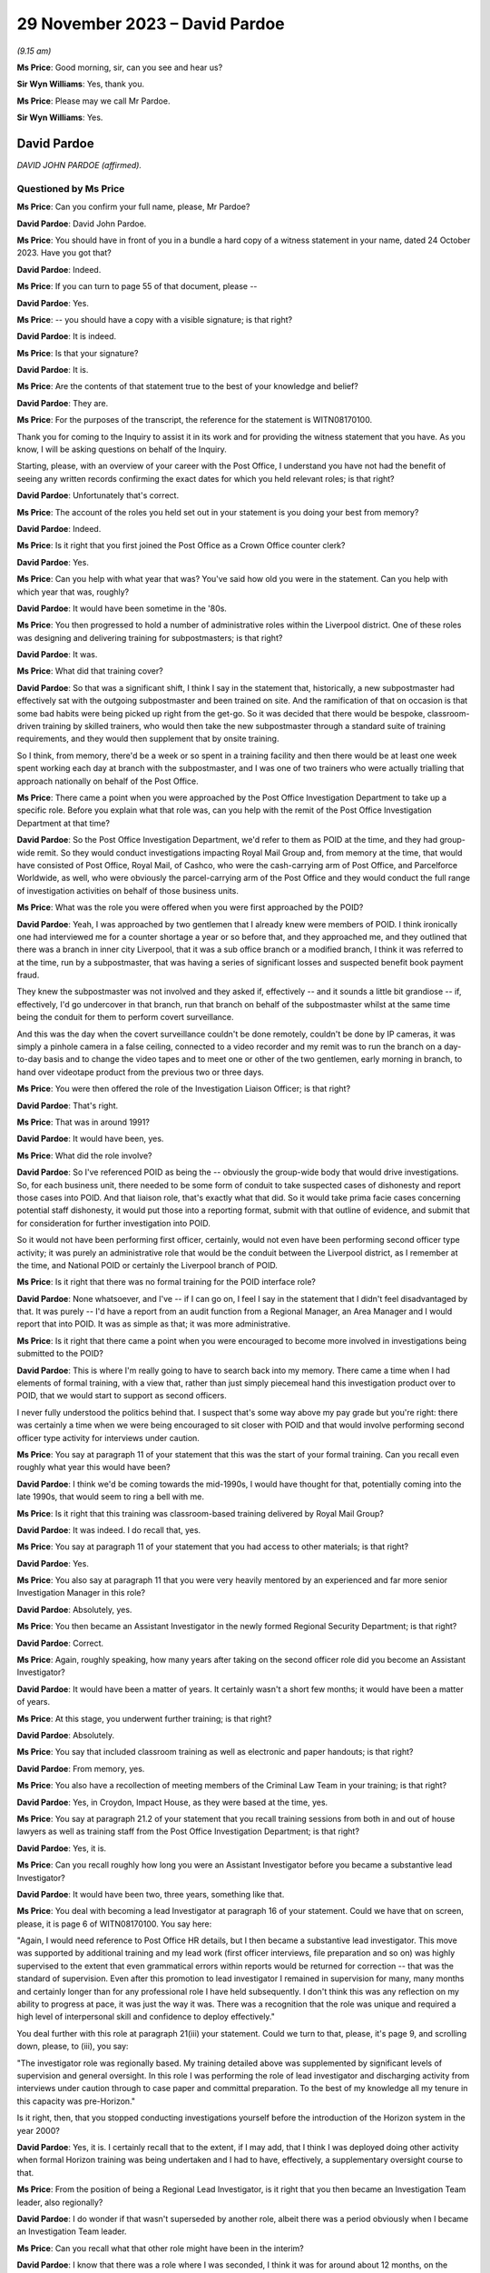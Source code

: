 .. raw:: html

   <a id="hearing-link" href="https://www.postofficehorizoninquiry.org.uk/hearings/phase-4-29-november-2023">Official hearing page</a>

29 November 2023 – David Pardoe
===============================

.. raw:: html

   <details id="hearing-meta" open>
        <summary>
            <span class="open">Hide video</span>
            <span class="closed">Show video</span>
        </summary>
   <lite-youtube videoid="l81COVRcJJs" params="rel=0"></lite-youtube>
   <lite-youtube videoid="Dfi2M0dPTEk" params="rel=0"></lite-youtube>
   </details>

*(9.15 am)*

**Ms Price**: Good morning, sir, can you see and hear us?

**Sir Wyn Williams**: Yes, thank you.

**Ms Price**: Please may we call Mr Pardoe.

**Sir Wyn Williams**: Yes.

David Pardoe
------------

*DAVID JOHN PARDOE (affirmed).*

Questioned by Ms Price
^^^^^^^^^^^^^^^^^^^^^^

**Ms Price**: Can you confirm your full name, please, Mr Pardoe?

.. rst-class:: indented

**David Pardoe**: David John Pardoe.

**Ms Price**: You should have in front of you in a bundle a hard copy of a witness statement in your name, dated 24 October 2023.  Have you got that?

.. rst-class:: indented

**David Pardoe**: Indeed.

**Ms Price**: If you can turn to page 55 of that document, please --

.. rst-class:: indented

**David Pardoe**: Yes.

**Ms Price**: -- you should have a copy with a visible signature; is that right?

.. rst-class:: indented

**David Pardoe**: It is indeed.

**Ms Price**: Is that your signature?

.. rst-class:: indented

**David Pardoe**: It is.

**Ms Price**: Are the contents of that statement true to the best of your knowledge and belief?

.. rst-class:: indented

**David Pardoe**: They are.

**Ms Price**: For the purposes of the transcript, the reference for the statement is WITN08170100.

Thank you for coming to the Inquiry to assist it in its work and for providing the witness statement that you have.  As you know, I will be asking questions on behalf of the Inquiry.

Starting, please, with an overview of your career with the Post Office, I understand you have not had the benefit of seeing any written records confirming the exact dates for which you held relevant roles; is that right?

.. rst-class:: indented

**David Pardoe**: Unfortunately that's correct.

**Ms Price**: The account of the roles you held set out in your statement is you doing your best from memory?

.. rst-class:: indented

**David Pardoe**: Indeed.

**Ms Price**: Is it right that you first joined the Post Office as a Crown Office counter clerk?

.. rst-class:: indented

**David Pardoe**: Yes.

**Ms Price**: Can you help with what year that was?  You've said how old you were in the statement.  Can you help with which year that was, roughly?

.. rst-class:: indented

**David Pardoe**: It would have been sometime in the '80s.

**Ms Price**: You then progressed to hold a number of administrative roles within the Liverpool district.  One of these roles was designing and delivering training for subpostmasters; is that right?

.. rst-class:: indented

**David Pardoe**: It was.

**Ms Price**: What did that training cover?

.. rst-class:: indented

**David Pardoe**: So that was a significant shift, I think I say in the statement that, historically, a new subpostmaster had effectively sat with the outgoing subpostmaster and been trained on site. And the ramification of that on occasion is that some bad habits were being picked up right from the get-go.  So it was decided that there would be bespoke, classroom-driven training by skilled trainers, who would then take the new subpostmaster through a standard suite of training requirements, and they would then supplement that by onsite training.

.. rst-class:: indented

So I think, from memory, there'd be a week or so spent in a training facility and then there would be at least one week spent working each day at branch with the subpostmaster, and I was one of two trainers who were actually trialling that approach nationally on behalf of the Post Office.

**Ms Price**: There came a point when you were approached by the Post Office Investigation Department to take up a specific role.  Before you explain what that role was, can you help with the remit of the Post Office Investigation Department at that time?

.. rst-class:: indented

**David Pardoe**: So the Post Office Investigation Department, we'd refer to them as POID at the time, and they had group-wide remit.  So they would conduct investigations impacting Royal Mail Group and, from memory at the time, that would have consisted of Post Office, Royal Mail, of Cashco, who were the cash-carrying arm of Post Office, and Parcelforce Worldwide, as well, who were obviously the parcel-carrying arm of the Post Office and they would conduct the full range of investigation activities on behalf of those business units.

**Ms Price**: What was the role you were offered when you were first approached by the POID?

.. rst-class:: indented

**David Pardoe**: Yeah, I was approached by two gentlemen that I already knew were members of POID.  I think ironically one had interviewed me for a counter shortage a year or so before that, and they approached me, and they outlined that there was a branch in inner city Liverpool, that it was a sub office branch or a modified branch, I think it was referred to at the time, run by a subpostmaster, that was having a series of significant losses and suspected benefit book payment fraud.

.. rst-class:: indented

They knew the subpostmaster was not involved and they asked if, effectively -- and it sounds a little bit grandiose -- if, effectively, I'd go undercover in that branch, run that branch on behalf of the subpostmaster whilst at the same time being the conduit for them to perform covert surveillance.

.. rst-class:: indented

And this was the day when the covert surveillance couldn't be done remotely, couldn't be done by IP cameras, it was simply a pinhole camera in a false ceiling, connected to a video recorder and my remit was to run the branch on a day-to-day basis and to change the video tapes and to meet one or other of the two gentlemen, early morning in branch, to hand over videotape product from the previous two or three days.

**Ms Price**: You were then offered the role of the Investigation Liaison Officer; is that right?

.. rst-class:: indented

**David Pardoe**: That's right.

**Ms Price**: That was in around 1991?

.. rst-class:: indented

**David Pardoe**: It would have been, yes.

**Ms Price**: What did the role involve?

.. rst-class:: indented

**David Pardoe**: So I've referenced POID as being the -- obviously the group-wide body that would drive investigations.  So, for each business unit, there needed to be some form of conduit to take suspected cases of dishonesty and report those cases into POID.  And that liaison role, that's exactly what that did.  So it would take prima facie cases concerning potential staff dishonesty, it would put those into a reporting format, submit with that outline of evidence, and submit that for consideration for further investigation into POID.

.. rst-class:: indented

So it would not have been performing first officer, certainly, would not even have been performing second officer type activity; it was purely an administrative role that would be the conduit between the Liverpool district, as I remember at the time, and National POID or certainly the Liverpool branch of POID.

**Ms Price**: Is it right that there was no formal training for the POID interface role?

.. rst-class:: indented

**David Pardoe**: None whatsoever, and I've -- if I can go on, I feel I say in the statement that I didn't feel disadvantaged by that.  It was purely -- I'd have a report from an audit function from a Regional Manager, an Area Manager and I would report that into POID.  It was as simple as that; it was more administrative.

**Ms Price**: Is it right that there came a point when you were encouraged to become more involved in investigations being submitted to the POID?

.. rst-class:: indented

**David Pardoe**: This is where I'm really going to have to search back into my memory.  There came a time when I had elements of formal training, with a view that, rather than just simply piecemeal hand this investigation product over to POID, that we would start to support as second officers.

.. rst-class:: indented

I never fully understood the politics behind that.  I suspect that's some way above my pay grade but you're right: there was certainly a time when we were being encouraged to sit closer with POID and that would involve performing second officer type activity for interviews under caution.

**Ms Price**: You say at paragraph 11 of your statement that this was the start of your formal training.  Can you recall even roughly what year this would have been?

.. rst-class:: indented

**David Pardoe**: I think we'd be coming towards the mid-1990s, I would have thought for that, potentially coming into the late 1990s, that would seem to ring a bell with me.

**Ms Price**: Is it right that this training was classroom-based training delivered by Royal Mail Group?

.. rst-class:: indented

**David Pardoe**: It was indeed.  I do recall that, yes.

**Ms Price**: You say at paragraph 11 of your statement that you had access to other materials; is that right?

.. rst-class:: indented

**David Pardoe**: Yes.

**Ms Price**: You also say at paragraph 11 that you were very heavily mentored by an experienced and far more senior Investigation Manager in this role?

.. rst-class:: indented

**David Pardoe**: Absolutely, yes.

**Ms Price**: You then became an Assistant Investigator in the newly formed Regional Security Department; is that right?

.. rst-class:: indented

**David Pardoe**: Correct.

**Ms Price**: Again, roughly speaking, how many years after taking on the second officer role did you become an Assistant Investigator?

.. rst-class:: indented

**David Pardoe**: It would have been a matter of years.  It certainly wasn't a short few months; it would have been a matter of years.

**Ms Price**: At this stage, you underwent further training; is that right?

.. rst-class:: indented

**David Pardoe**: Absolutely.

**Ms Price**: You say that included classroom training as well as electronic and paper handouts; is that right?

.. rst-class:: indented

**David Pardoe**: From memory, yes.

**Ms Price**: You also have a recollection of meeting members of the Criminal Law Team in your training; is that right?

.. rst-class:: indented

**David Pardoe**: Yes, in Croydon, Impact House, as they were based at the time, yes.

**Ms Price**: You say at paragraph 21.2 of your statement that you recall training sessions from both in and out of house lawyers as well as training staff from the Post Office Investigation Department; is that right?

.. rst-class:: indented

**David Pardoe**: Yes, it is.

**Ms Price**: Can you recall roughly how long you were an Assistant Investigator before you became a substantive lead Investigator?

.. rst-class:: indented

**David Pardoe**: It would have been two, three years, something like that.

**Ms Price**: You deal with becoming a lead Investigator at paragraph 16 of your statement.  Could we have that on screen, please, it is page 6 of WITN08170100.  You say here:

"Again, I would need reference to Post Office HR details, but I then became a substantive lead investigator.  This move was supported by additional training and my lead work (first officer interviews, file preparation and so on) was highly supervised to the extent that even grammatical errors within reports would be returned for correction -- that was the standard of supervision.  Even after this promotion to lead investigator I remained in supervision for many, many months and certainly longer than for any professional role I have held subsequently.  I don't think this was any reflection on my ability to progress at pace, it was just the way it was.  There was a recognition that the role was unique and required a high level of interpersonal skill and confidence to deploy effectively."

You deal further with this role at paragraph 21(iii) your statement.  Could we turn to that, please, it's page 9, and scrolling down, please, to (iii), you say:

"The investigator role was regionally based. My training detailed above was supplemented by significant levels of supervision and general oversight.  In this role I was performing the role of lead investigator and discharging activity from interviews under caution through to case paper and committal preparation.  To the best of my knowledge all my tenure in this capacity was pre-Horizon."

Is it right, then, that you stopped conducting investigations yourself before the introduction of the Horizon system in the year 2000?

.. rst-class:: indented

**David Pardoe**: Yes, it is.  I certainly recall that to the extent, if I may add, that I think I was deployed doing other activity when formal Horizon training was being undertaken and I had to have, effectively, a supplementary oversight course to that.

**Ms Price**: From the position of being a Regional Lead Investigator, is it right that you then became an Investigation Team leader, also regionally?

.. rst-class:: indented

**David Pardoe**: I do wonder if that wasn't superseded by another role, albeit there was a period obviously when I became an Investigation Team leader.

**Ms Price**: Can you recall what that other role might have been in the interim?

.. rst-class:: indented

**David Pardoe**: I know that there was a role where I was seconded, I think it was for around about 12 months, on the creation of Post Office Limited.  So that was project management work, working from London.  As I say, I don't know if that came before or after -- I apologise, I don't know if that came before or after the team leader role.  Certainly, yes, became a substantive Investigation Team Leader.

**Ms Price**: You deal with the team leader role and the national roles you held at paragraph 21(iv) of your statement.  Scrolling down a little, please, you say:

"I don't recall me holding National Investigator role (I thought this was a title afforded to a former line manager Mr Tony Utting).  There was a period when I was responsible for leading a small team of Investigators, again a regional role.  This role was leading on complex investigations and supporting a team to ensure effective casework delivery.  Again, this was mainly pre-Horizon and was interspaced with a period supporting Tony Utting as National Investigation Manager for Post Office Limited; I also supported Mr Utting at this time with the draft of policy documents and also was seconded for a 12-month period as a project head to the creation of Post Office Limited from Post Office Counters."

.. rst-class:: indented

**David Pardoe**: Correct.

**Ms Price**: In terms of the role you held supporting Tony Utting with the draft of policy documents, there is a document which has been provided to you relatively recently which may assist with dating this role.  Could we have that on screen, please.  The reference is POL00166569.  This document is undated but it appears to set out the roles and responsibilities of a role you held at one point, that of Internal Crime Policy and Standards Manager.  Do you recognise this document now?

.. rst-class:: indented

**David Pardoe**: I do, yes.

**Ms Price**: Did you hold this role, Internal Crime Policy and Standards Manager?

.. rst-class:: indented

**David Pardoe**: I did.  I wonder how much of the substantive role actually undertook those deliverables but I certainly held a role with that title, yes.

**Ms Price**: Looking, please, to the last section towards the bottom of the page, "Role of Assurance", to the last bullet point, this is:

"To provide assurance to the National Internal Crime Manager in own areas of accountability."

Is this the role you were referring to in your statement when you say you supported Tony Utting as a National Investigation Manager?

.. rst-class:: indented

**David Pardoe**: It is, I've clearly used the wrong title. Apologies, yes.

**Ms Price**: So do you think it is this role that involved you supporting Mr Utting with the draft of policy documents?

.. rst-class:: indented

**David Pardoe**: As required, yes.

**Ms Price**: At the top of this document, please, the "Scope of Area" is set out.  The first thing listed is "MI access/flows/adequacy".  Can you help with what "MI" is an acronym for?

.. rst-class:: indented

**David Pardoe**: Management information.

**Ms Price**: Then the second bullet point there, "Legal Services (Criminal Law) conduit" and "Internal crime risks and issues".  Under the "Role of User for Own Operations Teams", that first heading, there's this:

"Ensure that MI flows and sources are identified that facilitate the identification and prosecution of internal crime."

Second bullet point:

"Establish the adequacy of MI flows in the support of the above."

Thirdly:

"Ensure that MI access is identified to enable data retrieval in line with demands above."

Pausing there, can you help with what data was to be retrieved?

.. rst-class:: indented

**David Pardoe**: I -- sorry, I -- simply, reading that, I don't recall that.  I think that's an element of the role that was clearly there within the design of the role that just didn't come through to fruition.  I don't recall at that stage having a substantive role where I'd be the conduit for MI access at all.  Sorry.

**Ms Price**: The next bullet point says this:

"Through Legal Services (Criminal Law Team) establish the legal status of the Branch Trading Statement."

Is this a reference to the introduction of branch trading?

.. rst-class:: indented

**David Pardoe**: I'm assuming it is but, again, I have no recollection that I deployed any element of that.

**Ms Price**: So this would have been after the introduction of Horizon --

.. rst-class:: indented

**David Pardoe**: Yes.

**Ms Price**: -- trying to date this document.

.. rst-class:: indented

**David Pardoe**: Yes.

**Ms Price**: The Inquiry understands branch trading to have been introduced in around 2005.  Does that fit with your recollection of things?

.. rst-class:: indented

**David Pardoe**: I'd have to go with that, I thought this would be slightly earlier but, if that's the case, that's the case.

**Ms Price**: It appears that one of your responsibilities was to establish the legal status of the branch trading statement.  Can you recall why there was a need to establish the legal status of the branch trading statement?

.. rst-class:: indented

**David Pardoe**: And, again, that is an element of the role that I do not think came through to fruition.  I do not recall a piece of work -- in fact, I don't know why that would even sit with that type of policy and standards role.

**Ms Price**: Were you given any kind of briefing for this role?

.. rst-class:: indented

**David Pardoe**: Well, of course there would have been a job description.  There would have been a remit to that role.  But, after the passage of so much time, I can't say with conviction the precise elements of the role and its deliverables.

**Ms Price**: In the context of branch trading statements, were events at Marine Drive Post Office, relating to a subpostmaster called Lee Castleton, raised with you by anyone, either in a briefing when you took up the role or at any point before or after you took up this role?

.. rst-class:: indented

**David Pardoe**: From memory, no.

**Ms Price**: To the extent that you can recall, was the focus on the branch trading statement as a result of a desire to ensure that the branch trading statement had the status of an unimpeachable record of the cash and stock which an Auditor should find when they audited a branch?

.. rst-class:: indented

**David Pardoe**: I don't recall it ever being outlined to me in that context unfortunately, no.

**Ms Price**: Can you recall what the Criminal Law Team's role was in relation to establishing the legal status of the branch trading statement?

.. rst-class:: indented

**David Pardoe**: No, I can't.

**Ms Price**: Looking at the next bullet point please:

"Through Legal Services (Criminal Law Team) research alternative criminal charges to accompany change in status of Cash Account to Trading Statement."

Why was there a need to research alternative criminal charges to accompany the change in status of cash account to trading statement?

.. rst-class:: indented

**David Pardoe**: I've absolutely no clue.  I've not a clue. Again, I wouldn't know why that would sit with a policy standards role, it seems completely outside of that.  You know, that should sit firmly with the Criminal Law Team.

**Ms Price**: Can you recall there being any discussion of alternative criminal charges?

.. rst-class:: indented

**David Pardoe**: No, I can't.

**Ms Price**: The next bullet point says this:

"Comment on trading and communication needs to operational investigators and other identified stakeholders."

Was this referring to training and communication required because of the introduction of branch trading, or more generally?

.. rst-class:: indented

**David Pardoe**: More generally, from recollection.

**Ms Price**: Did you provide any comment on what the training and communication needs for operational investigators were --

.. rst-class:: indented

**David Pardoe**: I would assume that I did during that period, yes.

**Ms Price**: The last bullet point here:

"Identify and comment on internal crime risk issues within scope."

Can you recall if there were any new crime risk issues which you identified on taking up this role?

.. rst-class:: indented

**David Pardoe**: The only thing that springs to mind is if this was towards the cessation of the benefit book as a method of payment which, from memory, would have been around about 2005, then there would have been quite a significant tranche of work to risk assure the withdrawal of that Post Office product.

**Ms Price**: Going to the next section, please, the "Role of Planning".  It says here you were to:

"Feed into the Planning Team information on:

"issues

"risks

"concerns

"training & comms requirements (for operational investigators & other stakeholders)."

Then the last section deals with assurance. We've touched on that last bullet point already.

Could we have paragraph 33 of Mr Pardoe's statement on screen, please.  It is page 15 of WITN08170100.  You say at paragraph 33:

"Very early in my Security career I worked with Tony Utting as National Investigation Manager.  I held for a very brief period a policy and standards role.  I do not recognise any of my work from this period in the supplied documents.  This would certainly have been a pre-Horizon role.  Any of my work from that time I suspect would predate materials available to be given to the Inquiry."

Having seen the roles and responsibilities document since making your statement, I think you now accept that the policy and standards role was, in fact, a role you held after the rollout of the Horizon system?

.. rst-class:: indented

**David Pardoe**: Absolutely, yes.

**Ms Price**: Although you could not recognise any of your policy drafting work in the documents supplied to you by the Inquiry, can you recall what type of policy documents you worked on?

.. rst-class:: indented

**David Pardoe**: I think, logically, there'd have been documents around case file construction, documents of that nature.  I can't be more specific, unfortunately.

**Ms Price**: Accepting that it is difficult to recall exact dates now, can you recall whether you took up the role of Senior Security Manager before or after you held the policy and standards role?

.. rst-class:: indented

**David Pardoe**: I think that would have been a more senior role, so logically that would have been after the policy and standards role.

**Ms Price**: So assuming that you held the policy and standards role at the point when branch trading was introduced in around 2005, would that mean you took up the role of Senior Security Manager --

.. rst-class:: indented

**David Pardoe**: It would.

**Ms Price**: -- after that?

.. rst-class:: indented

**David Pardoe**: It would.

**Ms Price**: You address at paragraph 22 of your statement the varied positions you held when you were a Senior Security Manager, which included Commercial Security Manager and Fraud Strand or Security Operations Manager, the title, it seems, varying depending on the terminology used to describe this strand of the Security Team; is that right?

.. rst-class:: indented

**David Pardoe**: Correct.

**Ms Price**: Is it right that it was in this role as a Senior Security Manager leading the Fraud or Security Operations strand of the Security Team, that you made decisions on prosecutions as the nominated representative?

.. rst-class:: indented

**David Pardoe**: I believe so, yes.

**Ms Price**: A position that we've also heard referred to as the designated prosecuting authority?

.. rst-class:: indented

**David Pardoe**: Correct.

**Ms Price**: You say that your training continued when you held these roles, and you qualified as a Proceeds of Crime Act Senior Appropriate Officer; is that right?

.. rst-class:: indented

**David Pardoe**: It is.

**Ms Price**: At paragraph 20 of your statement, you suggest that Iain Murphy was the Fraud Strand leader for a period throughout 2010 and you think he was your successor; is that right?

.. rst-class:: indented

**David Pardoe**: I do and, from recollection, this is where the waters become muddied, so there would have been Iain Murphy.  I then think that the role handed over to, potentially, Andy Haywood and then onwards from that, it's certainly about '10, '11, going into '12, where I probably lack some clarity around succession.

**Ms Price**: Is it right, therefore, that you think you moved to the crime, intelligence and administrative function titled Grapevine in 2010?

.. rst-class:: indented

**David Pardoe**: I think it may have been later than that.  If I may, the piece that throws me is that there is clearly, within the papers, a prosecution decision made by myself, there is then a prosecution report addressed to Iain Murphy but then the decision precedes Iain Murphy, so I'm confused there about the exact time that Iain would have been in post and why it appears I've ebbed and flowed out of that post.

**Ms Price**: If we can have paragraph 20 on screen, please, it's page 8.  Scrolling down a bit, please, about halfway down this paragraph.  You refer to Mr Murphy here and you say, in relation to the Senior Security Manager in leading the Fraud Strand, you think Mr Murphy held the position throughout 2010.  So what do you think you were doing in 2010?

.. rst-class:: indented

**David Pardoe**: That's the bit I'm really struggling to recollect.

**Ms Price**: You say in this paragraph that you think you returned to Security Operations for a period in 2011; is that right?

.. rst-class:: indented

**David Pardoe**: Correct.

**Ms Price**: But you say you had certainly taken up the substantive Grapevine Senior Security Manager role by 2012?

.. rst-class:: indented

**David Pardoe**: Correct.

**Ms Price**: We'll come on to the detail of that role in due course.  Finally, for around nine months before you left the Post Office in late 2014, you say you were removed from your role, and you deal with this at paragraph 22(v) of your statement. It's page 12, please.

You say:

"Around 9 months or so before I left in late 2014, I was effectively being removed from my role and asked to design a structure that would again support a reduction in headcount as well as accommodate my departure.  I wasn't exactly placed on gardening leave, but my operational career with Post Office was at an end and I was more or less omitted from all other activity."

Restructuring and repeated reductions in headcount feature in a number of places in your statement.  Could we go back, please, to page 6 of the statement, to paragraph 17.  Here you say this:

"There followed a further series of team restructures, building moves and boundary moves. The function throughout the years if not decades always struck me as an easy target to drive headcount reduction.  Indeed, later in my career I was performing the role of consultation manager for a long serving colleague who had been subject to redundancy.  I was to follow a party line around change being a business necessity ... when the colleague abruptly stopped me and proceeded to produce a piece of paper and recount the 14 restructures they had been personally impacted by since joining the Post Office -- the majority in the Security field.  That was the regularity of structure change."

You address this theme further at paragraph 30 of your statement.  Could we go to that, please.  It's page 14.  You say here:

"Function changes could be significant. I seem to recall organisational charts with 80 or so colleagues, quickly depleted over the years.  There were several significant changes that led to sizeable redundancies, strand renaming and functional job titles changing."

Do you think that the depletion of numbers within the Security team had a detrimental impact on the adequacy and sufficiency of investigations.

.. rst-class:: indented

**David Pardoe**: Without a shadow of a doubt.

**Ms Price**: One example you give in your statement of resourcing changes impacting upon the scope of investigation work is at paragraph 43.  Could we have that on screen, please.  It's page 18.  You say:

"There was also a period when resources would have been applied to suspected thefts from SPMR assistants.  By this I mean cash thefts and not simply fraud against customers and/or clients.  This ceased when I was new in role and ended with the transition of Districts to Regions that I mention earlier in the statement. On an aside, I do think that was a retrograde step as it left SPMRs isolated and with the unenviable task of attempting to engender police support to counter and evidence suspected employee theft."

This retrograde step had a direct impact on subpostmasters who experienced an apparent loss in branch and suspected their staff of theft, didn't it?

.. rst-class:: indented

**David Pardoe**: Absolutely.

**Ms Price**: Was it a step taken to save money?

.. rst-class:: indented

**David Pardoe**: Yes, it was.

**Ms Price**: To your knowledge, where there was a shortfall in a subpostmaster's branch and the evidence pointed to theft on the part of a member of a subpostmaster's staff, was it the Post Office's approach to seek to recover the shortfall under the subpostmaster's contract?

.. rst-class:: indented

**David Pardoe**: On every occasion.

**Ms Price**: Before the resourcing change you address at paragraph 43, would the Post Office have prosecuted the staff member and sought to recover the money from them directly through the criminal courts?

.. rst-class:: indented

**David Pardoe**: From memory, yes.  So the logical steps that would be taken would be an out-of-hours onsite meeting with the subpostmaster, a review of the trading accounts, at which that stage would be paper based, daily and weekly trading accounts and then, logically, there would ordinarily be -- a covert camera would be installed at branch.

.. rst-class:: indented

When we referred to the stage when I was the liaison officer, that would be another element of my role.  I would view the ensuing video product, as and when theft was identified -- and I must add, in the majority of cases, theft was identified -- and that product would be passed into the Post Office Investigation Department for their direct investigation.

**Ms Price**: Was a material factor in the resourcing change a view within the Post Office that it was easier to recovery money from a subpostmaster under their contract than to go after the thief directly?

.. rst-class:: indented

**David Pardoe**: I think element, yes, but I think the primary driver, which has already been touched on, is that that is undoubtedly a resource-hungry approach and a decision was taken some way above my pay grade that that was no longer a suitable application of investigation resource.

**Ms Price**: Were you or your colleagues ever consulted about business restructures or reductions in headcount?

.. rst-class:: indented

**David Pardoe**: So if I can just break that down.  In terms of consultation, we would be very much handed the fait accompli.  So I tended to take a lead on the majority of the restructures once I reached a suitable grade.  You would be told that there would be a number of hours and an associated financial cost that had to be lost from the function, and I would go away and work with other strand leads and with the Head of Security about repopulating a function that would achieve those cost reduction demands.

**Ms Price**: Did you ever raise concerns about the impact of restructuring or headcount reductions with your seniors?

.. rst-class:: indented

**David Pardoe**: Absolutely.

**Ms Price**: Can you elaborate on that?

.. rst-class:: indented

**David Pardoe**: There was a step taken on every occasion that it was better to put your hand up and volunteer to lose resource, rather than wait for the business to come after you and demand that that resource be left -- be reduced.  So we would always be on the front foot of almost offering up resource. And, to my mind, there was no correlation between the resource we were offering up and the demands on the function in terms of the numbers of cases that were being raised and the demands on individual Investigators.  And I think both myself and other senior security personnel had some real concerns about the functions that were being lost and the increased demands that were being placed on Investigators, particularly as a result.

.. rst-class:: indented

Obviously, there were other functions of the Security family that were being impacted but certainly on the operational Investigators. Because it just -- it followed no logic, you know.  This was not a function that was experienced in less caseload.  There were some significant changes going on for subpostmasters during this time.  UK Plc were changing in the way that they were customers of the Post Office, so that gone were the days when customers would queue up every quarter to pay a phone bill or a gas bill, or queue up every six months to pay a car tax.

.. rst-class:: indented

The result of that is that, in my opinion and fact, is that subpostmasters' salaries were reducing year on year.  That increased the financial demand.  Logically, that could increase the demand on an investigation function because of wrongdoing.  So there's a complete anathema there that that then would then lead to a function that's reducing in size because obviously activity would have to cease.

**Ms Price**: What was the response of those you raised concerns with?

.. rst-class:: indented

**David Pardoe**: We marched on regardless and we lost the heads accordingly.

**Ms Price**: I'm sorry, can you say that last bit again?

.. rst-class:: indented

**David Pardoe**: We marched on regardless and we lost the heads accordingly.

**Ms Price**: What was it that led to you being removed from your role nine months before your departure?

.. rst-class:: indented

**David Pardoe**: I said removal: so this is not a physical removal.  This was just -- you just sense and you know that you are being omitted from future plans, from future strategic development.  So I'd still be within the workplace but it's just a sense, isn't it?  You just know that, I guess, you know, my light was about to extinguish and that I was -- by that stage I'd had a leaving date from the business and that I knew that I would be leaving that business imminently.

**Ms Price**: Did you get any impression of why it was that this plan for you had been formed?

.. rst-class:: indented

**David Pardoe**: I think it was common practice, to be honest. I'd seen it before with other peers, that once, if you want, they were out of favour, that there would be almost a discarding of them, they were no longer seen to be useful and that it was just a matter of time until they exited the business and the function just continued.

**Ms Price**: Do you know why you were out of favour?

.. rst-class:: indented

**David Pardoe**: I think we use an expression, don't we, about falling out of love.  I was incredibly proud of my Post Office career.  I was proud of the things that I'd achieved, the way that I'd developed personally and professionally.

.. rst-class:: indented

I became tired with the prevailing culture. I became more conscious of the impact that the culture was having on both my peers' direct reports and direct reports to direct reports. I became more sensitive as an individual, in that the decisions that we were quite coldly making were having significant personal impacts on individuals, and I think it's probably fair to say that it's a culture I wanted to step away from.

.. rst-class:: indented

With hindsight -- and hindsight's always 20:20 -- it's probably a decision that I should have taken some years previously.

**Ms Price**: You also say at paragraph 20 of your statement that you have an issue with several prosecution decision-making activities and subsequent inputs, which you address later in your statement.  We'll come on to those parts of your statement in more detail in due course but, broadly speaking, do these relate, in the main, to the messaging of the Post Office around the reliability of the Horizon system?

.. rst-class:: indented

**David Pardoe**: No.

**Ms Price**: No.  What do the concerns or did the concerns with the prosecution decision-making activities and subsequent inputs relate to?

.. rst-class:: indented

**David Pardoe**: I think it's a -- sorry, if there's any confusion.  I think it refers to the continuity of my involvement once the decision had been made.

**Ms Price**: Can you explain that a little more?

.. rst-class:: indented

**David Pardoe**: Absolutely.  So, yes, I could have been in that post.  Again, we come to that 2010/11 when a decision has been made.  Again, without a definitive suite of organisational charts, I don't know when I would have left that role. So a decision could be made, there then could, say, be a request for further evidence or there could be a twist and turn in that decision-making process.  I may not have been in post then to actually see that through to fruition.

**Ms Price**: You refer at paragraph 19 of your statement to having worked with some individuals at the Post Office who were highly capable and committed to doing their role to the best of their ability, and others who were less so and would be managed accordingly.  Can you recall any examples of an individual being less capable and committed to their role?

If I can ask you to pause there.

*(Pause for fire alarm)*

**Ms Price**: Our apologies for that interruption.

My question before the alarm was: can you recall any examples of an individual being less capable and committed to their role, with the effect that they were managed?

.. rst-class:: indented

**David Pardoe**: Absolutely, yes.

**Ms Price**: Would you share those with us or an example with us?

.. rst-class:: indented

**David Pardoe**: Absolutely.  So we used to use an expression, which I guess is somewhat distasteful, but we'd -- irrespective of the support that we'd give an individual.  So this was all -- if you'd look at the Investigator, this was always a role that it was accepted there would be a significant lead-in time to perform competently.  But there would be an expression that would be used if an individual was "tackle shy", and what that would translate to is that an individual could not quite get over that hurdle of making introductions to a suspect, sitting them down, performing a competent interview, if that whole part of the process just filled them with so much turmoil because of what they were facing, that they just couldn't perform the role effectively.

.. rst-class:: indented

I know of at least two, if not three individuals, who, probably even after the probationary period, we had to draw a line in the sand, almost, with one of them, for their own benefit, to say "This clearly is not working, you're full -- you know, the anxiety that you're exhibiting, you know, even with the thought of sitting somebody down and interviewing them is so much so that, you know, the view is taken that the role is not going to be for you".  And that happen on at least two occasions, if not three.

**Ms Price**: Could we have on screen, please, paragraph 13 of Mr Pardoe's statement, this page 4.  So this is going back to the period in time in relation to your training that you received when you were an Assistant Investigator, so the bottom of paragraph 12 before there, and at paragraph 13 you say this about your training:

"This period saw me receive significantly more training both formally and informally. It's difficult to recall the timeline, but at various stages in an operational role I received classroom investigative training, internally and externally delivered courses around search awareness (using Metropolitan Police facilities), interviewing course with Lancashire Constabulary, PACE training, RIPA awareness and CPIA awareness.  Elements such as PACE, RIPA, HRA and CPIA were supplemented with various materials that were intended for retention. PACE and CPIA Codes of Practice would have been available within every interview kit.  I still recall having the codes in my investigation kit. In my Post Office career, I also studied and passed my Proceeds of Crime Act Senior Appropriate Officer.  This was a pass fail one-week course delivered by the National Police Improvement Agency."

The training you describe here, with the exception of your POCA training, was this all training you received as an Investigator pre-Horizon?

.. rst-class:: indented

**David Pardoe**: From memory, yes, and, logically, it would have been.

**Ms Price**: So at the time you were an Investigator, you recall there being copies of the PACE and CPIA Codes of Practice available in an interview kit; is that right?

.. rst-class:: indented

**David Pardoe**: So CPIA, you need to refresh my memory, is that '97, is it?

**Ms Price**: '96.

.. rst-class:: indented

**David Pardoe**: '96, then, yes, there would have been.

**Ms Price**: What was an interview kit?

.. rst-class:: indented

**David Pardoe**: So an interview kit would be a ring binder, similar to the one I've got in front of me, you would have witness statements in there, you'd have bank authority disclosures blanks in there. You'd have the introduction to tape recorded interviews.  Logically, you'd have the most up-to-date copy of PACE, you'd have the CPIA Codes of Practice.  You may carry with you the Police Almanac, as well, in there.  So there'd be a variety of blank templates that could be useful for any particular investigation activity along with the Codes of Practice and Police Almanac.

**Ms Price**: How was this kit used?  Where did you take it?

.. rst-class:: indented

**David Pardoe**: Everywhere with you.  So if you were going out doing an operational investigation that could have resulted in an interview under caution, we would use a two-tape Neal tape recorder and, as well as the tape recorder with you, you would carry -- I think the vernacular was the "tackle kit", you would carry this kit with you.  So, traditionally, it would have been kept in the boot of Investigators' cars, ready to be used on various operational activities.

**Ms Price**: When you were a Senior Security Manager, were Investigators still provided with copies of the PACE and CPIA Codes of Practice and an interview kit?

.. rst-class:: indented

**David Pardoe**: Absolutely.  So if there'd been any change to that, that would have been given to existing Investigators and then new hires to the function traditionally would have been given that through their formal training.

**Ms Price**: You refer at paragraph 35 of your statement to a suite of policies and procedural standards, listing the legislation and codes you refer to at paragraph 13 here.  Where was this suite of policies and procedural standards held and how would Investigators access this material, so both when you were an Investigator and later, when you were a Senior Security Manager?

.. rst-class:: indented

**David Pardoe**: I think, from memory, it was electronic.

**Ms Price**: Was there an electronic repository for training materials which Investigators could access in the same way as that suite of policy documents could be?

.. rst-class:: indented

**David Pardoe**: I seem to recall that there was.

**Ms Price**: You don't mention the Attorney General's Guidelines on disclosure at paragraph 13 of your statement, which may be explained because you're referring there to training pre-Horizon, so pre-2000, but when you were in the roles you held after you stopped conducting investigations yourself, were you aware of the Attorney General's Guidelines on Disclosure?

.. rst-class:: indented

**David Pardoe**: I was aware of them, yes, but I'm struggling to recall what format they would have been available to the Investigators.

**Ms Price**: Do you think they were available to Investigators or not?

.. rst-class:: indented

**David Pardoe**: I couldn't answer that with absolute accuracy, unfortunately.

**Ms Price**: Both when you were an Investigator and when you were a Senior Security Manager, was there any method for updating Investigators about changes in the law or applicable codes or guidance?

.. rst-class:: indented

**David Pardoe**: Yes, there was.  So at earlier stages when we were still part of the Group, I seem to recall that would have been a group function, and then at later stages, I seem to recall that would have come through the Criminal Law Team.

**Ms Price**: You deal in a little more detail with the training you had in interviews and search at paragraph 62 of your statement, and you make clear there that the courses you attended personally and reference in your statement may well have subsequently been made obsolete or replaced by other training interventions.

In particular, your training on investigative interviewing was done under Lancashire Constabulary and your search course was led by the group trainers at the Met Police training college, using their search houses; is that right?

.. rst-class:: indented

**David Pardoe**: It is right, yes.

**Ms Price**: Do you know whether that external provided training continued after the year 2000, so when you were in other roles?

.. rst-class:: indented

**David Pardoe**: I'm fairly sure that the relationship with Lancs Constab didn't continue.  That was particularly looking at a piece model for investigative interviews.  I'm fairly sure that didn't continue.  The search awareness piece using Met Police facilities, I'm not sure about that one. I think there may have been -- it was a key area for Investigators.  I think there may have been a replacement to that one.  I'm unsure whether that continued to use Met facilities.

**Ms Price**: You undertook some further academic learning yourself, didn't you, culminating in the completion of an MSc in security and risk management?

.. rst-class:: indented

**David Pardoe**: That's correct.

**Ms Price**: Is it right that that was completed with the submission in September 2000 of an academic study on the reasons why subpostmasters committed offences, including theft?

.. rst-class:: indented

**David Pardoe**: Correct.

**Ms Price**: Was the study based on your experiences as an Investigator with the Post Office?

.. rst-class:: indented

**David Pardoe**: So it was partially that, and it was also through legitimised access to historic investigation reports and précis of interviews.

**Ms Price**: What were the key themes covered in your study?

.. rst-class:: indented

**David Pardoe**: So the study looked at verbalisation and rationalisation, and it proposed that there were three main types of offenders that the Post Office were dealing with during that period. Would you like me to go through those, or?

**Ms Price**: If you'd like to, yes.

.. rst-class:: indented

**David Pardoe**: Absolutely.  So number 1, I think I detailed within the dissertation, were highly acquisitive, so these would include subpostmasters who had direct links with organised crime groups, or were being influenced by organised crime groups.  I go into some details around that.

.. rst-class:: indented

I particularly recall dealing with a subpostmaster who had stolen money to buy a Ferrari.  I dealt with a subpostmaster who had stolen money to travel the world watching Formula One.  Subpostmaster who had stolen money, travelled Europe with a Michelin Guide to Fine Dining.  So they were, at the top tranche highly, highly, acquisitive.

.. rst-class:: indented

I dealt with a sub office assistant who was on the equivalent of minimum wage who was renting a Georgian manor house with a swimming pool.  I still remember that with some clarity. I remember disclosing that pre-interview with his legal representative and his legal rep actually put his head in the hands because I disclosed the estate agent's details to where his client was renting.  So that's very much at the top tier.

.. rst-class:: indented

The second category I've already touched on these, and these were absolute victims of us, as customers of the Post Office changing.  My father was a subpostmaster, it's within the statement, he'd been a subpostmaster since the 1950s.  I remember talking to my father before he passed -- and that would have been in the 2000s -- and he would tell me that in the 1960s, '70s, '80s, he enjoyed financial pay parity at a level that his professional acquaintances, doctors, dentists, lawyers, were also enjoying. That level of remuneration was completely changing.  Postmasters were paid a form of commission, the more transactions that were conducted, the higher their salary would be and, year on year, salaries were dropping.

.. rst-class:: indented

So that second tranche of individuals that I was actually talking about during the dissertation were purely forced into an offending cycle because they were seeing the Post Office salary reduce year on year.

.. rst-class:: indented

And the Post Office, not too subtly, went away from saying to potential subpostmasters "Become a postmaster and have a fantastic standard of living, based solely on Post Office salary".  They shifted towards saying, rather, "Become a postmaster because it's a fantastic opportunity to drive additional footfall into what should be your buoyant retail business". They are two completely different propositions.

.. rst-class:: indented

And around about this period leading up to the dissertation, we were dealing with a number of subpostmasters -- I go on in my statement to say that we were dealing with repeat subpostmasters, at the same site on some occasions, who were just simply victims of a dwindling Post Office remuneration without the benefit of a buoyant retail side to prop up the viability of that business.

.. rst-class:: indented

So that was very much the second tranche.

.. rst-class:: indented

At that time, there had been a number of rudimentary audit models that were being deployed, really basic models that had something I like a return rate of around about 70, 80 per cent.  I was running one myself in North West/North Wales.

.. rst-class:: indented

So there was no machine learning or AI in these models, these were simple models, saying to an Area Manager "Report back if you go into a sub post office and the retail side is depleted of stock", "Report if you're going into a CTN" -- confection, tobacco, newsagents -- "with a sub post office and there's no daily newspapers", because the newspaper suppliers put you on stop very quickly if you fail to pay your newspaper bills.  And the return rate on that was absolutely staggering, that was an incredibly busy time for the Post Office.

.. rst-class:: indented

That was tranche number 2.

.. rst-class:: indented

Tranche number 3 would be individuals who you would interview under caution, who would admit readily their involvement in falsification of, at the time, paper-based accounts but would deny wholeheartedly being responsible for the thefts.  And I always found those the most difficult out of the three to deal with.  I had very little sympathy or empathy with that top tier.  If you're stealing money to buy a Ferrari or a Porsche, you deserve everything that's coming your way.  I had sympathy with the second tranche, who were victims of a change in UK Plc and changing model of remuneration.

.. rst-class:: indented

But that third bit was incredibly difficult to deal with because it felt like, if I was to believe the account, and on many occasions I did believe the account, it became evident that, as you were dealing with that individual, you'd go through the mechanics of the tape recorded interview and our average interview duration would be around about 45 minutes, and they tended, as ironic as it sounds to be quite cordial and, if you were sat down after that interview, and you'd have refreshments whatever, you'd outline the next steps around suspension, transfer of office, you would slowly start to see dawn on that individual that their downfall was wholly attributed to either theft by family member, theft by assistant, and you'd left that family at the end of the day in complete and utter turmoil.

.. rst-class:: indented

And out of everything I dealt with within my Post Office career, that's the one thing that changed me as an individual, and probably not for the better, because I'd walk away from a situation and you'd just say "How can anybody willingly, knowingly, place an individual in this type of insidious position?"  And I remember we dealt with -- it was quite ironic, we dealt with a whole series of cases where it was the younger son, youngest, and he would just absolutely, for want of a better word, pillage the Post Office; the older son would want to take all the blame for whatever reason; and it would -- there were just -- it was such a difficult series of investigations to deal with.

.. rst-class:: indented

I say, I think, in the statement from memory -- I can't locate a copy of the dissertation, unfortunately -- but that was certainly a significant element of the three tranches.

.. rst-class:: indented

I then break it down -- just to come to an end -- I break it down to a difference between male and female offending as well, at the time.  We found very little females who were in that top tranche, where the thefts were purely just for greed.  We found more in categories 2 and 3, and that's a brief summary of the dissertation.

**Ms Price**: The title of your study was "There must be some mistake".  Is it fair to say that your study was proceeding on the premise that there was no mistake?

.. rst-class:: indented

**David Pardoe**: Absolutely.  Absolutely, yes.  I think it was more -- well, it was actually -- somebody actually said that to me, so when we sat down and they were logically asking about next steps, and you would go through, quite legitimately -- there'd be nothing outside of PACE, outside of a captured recorded interview, you'd go through the logical next steps.  So "The logic is you'll be suspended from duty, you'll be asked to offer your premises to an interim subpostmaster, the arrangements between you and them as regards rent is a private matter between you and them", so on and so on, and an individual actually said to me, "There's just got to be some mistake".

**Ms Price**: You say in your statement at paragraph 22(iii) that training continued when you were a Senior Security Manager.  What training did you receive when you were a Senior Security Manager in addition to the POCA training?

.. rst-class:: indented

**David Pardoe**: Can I see that paragraph for context, please?

**Ms Price**: Yes.  It is page 11 of the document on screen --

.. rst-class:: indented

**David Pardoe**: Thank you.

**Ms Price**: -- and subparagraph (iii).

.. rst-class:: indented

**David Pardoe**: Thank you.  I've got that one, thank you.  So, save for the POCA Senior Appropriate Officer, I think there was some additional training on evidence in court.  I think I probably just tagged along to that one because I had team leaders who were attending and a number of Investigators.

.. rst-class:: indented

It's fair to say that there would have been less formal operational training at that time because, at that time, I'd moved away from day-to-day operational investigation activity.

**Ms Price**: At paragraph 63 of your statement, you say that all Investigators would have received instruction in the use of Horizon.  Did you receive instruction or training in the use of Horizon?

.. rst-class:: indented

**David Pardoe**: I did indeed, and I think I've referred to earlier, I know, for whatever reason, I absented the formal training session, but I seem to recall, on a one-to-one basis, we had a number of counter training schools across the UK.  I'm not sure whether I didn't actually go to Chester to actually have some one-to-one training just to gain a brief overview.

.. rst-class:: indented

We'd also at that time as well -- yes, we would, so during the various bouts of :abbr:`CWU (Communication Workers Union)` industrial action, as Senior Managers we would be expected to work at Crown branch offices.  So I'd have undertaken Horizon activities then, firsthand dealing with customers.

**Ms Price**: You also say at paragraph 63 that you would have envisaged case file construction training for Investigators, including obtaining evidence from third parties, but you say you don't recall any specific reference to Horizon data.  Just to be clear, are you talking about your recollection of the training you received or the training that was provided to Investigators operating under your lead?

.. rst-class:: indented

**David Pardoe**: Again, could I see that part of the statement?

**Ms Price**: Yes, it's page 25.

.. rst-class:: indented

**David Pardoe**: Yeah, so that would have been Investigators within the function.  That would not have been applicable to myself.

**Ms Price**: Did you ever provide any training to Investigators?

.. rst-class:: indented

**David Pardoe**: Me personally?

**Ms Price**: Yes.

.. rst-class:: indented

**David Pardoe**: Not from recollection, no.

**Ms Price**: Did you attend the trained provided to Investigators?

.. rst-class:: indented

**David Pardoe**: Again, from recollection, yes, I think at that time Post Office had a bespoke training facility just outside Rugby.  I certainly seem to recall going there.  It may not have been for the full duration but, certainly, those training courses which were residential in nature, members of the senior security group would drop into that training at various times within that training week.

**Ms Price**: Scrolling down a little, please, to paragraph 64.  You say here that:

"Formal training would have been supplemented with significant levels of supervision in terms of operational activity and case paper construction and submission.  This was a role that traditionally had a longer lead in time given the uniqueness of activity undertaken."

We've looked at an earlier paragraph of your statement where you stress that you had a high level of supervision when you started investigatory roles.  Was that the case for Investigators operating under your lead throughout the time you were in Security Operations?

.. rst-class:: indented

**David Pardoe**: I think probably a lot of my experiences were by virtue of the person who was being mentored at the time.  I can't imagine many of the new Investigators would see a written report underlined in red and thrown across the room to them.  I think it was probably just by virtue of different era, a different type of personality that I was being mentored with at the time, who certainly wouldn't hold back from niceties of giving you a constructive sandwich, in terms of feedback.  The casework literally would be physically thrown back at you and you were told to sort out if there were grammatical issues within the paperwork, or anything of a similar ilk.

.. rst-class:: indented

But I nevertheless -- remove the differences in decades to one side, I would expect that new incumbents would have had a decent level of supervision.  It was always recognised, if you weren't coming into the function from an investigative or policing background, this was not a function that you were expected to be up on your feet in a short few months.  It was a completely unique role and there was some cognisance and allowance given for that fact.

**Ms Price**: Sir, I've finished one topic and I wonder whether that might be a convenient moment for the morning break, just a short 15-minute break, if we may, please.

**Sir Wyn Williams**: Yes, sure.

**Ms Price**: I don't know what your watch says, sir, the clock here is a little fast on counsel's table.

**Sir Wyn Williams**: Well, it's actually 10.26 according to me, so 10.40?

**Ms Price**: Yes, sir, thank you.

*(10.27 am)*

*(A short break)*

*(10.41 am)*

**Ms Price**: Hello, sir.  Can you see and hear us?

**Sir Wyn Williams**: Yes, thank you, yes.

**Ms Price**: Mr Pardoe, in terms of policy, when you first started as an Investigator, were you given a copy of any documents setting out the Post Office Prosecution Policy?

.. rst-class:: indented

**David Pardoe**: I suspect I must have been.  I don't have that detail of recollection but, logically, I must have been given that policy.  If I may, I think that was a group policy at the time.  So yes, I would have been given that policy.

**Ms Price**: Did anyone cover what the prosecution policy was in your initial training or set out a rationale for it?

.. rst-class:: indented

**David Pardoe**: Again, initial training, I don't recall, unfortunately, that level of detail.  I'd be surprised if it wasn't touched upon but I don't recall the specifics, sorry.

**Ms Price**: Later, when you were a Senior Security Manager, do you recall any discussion of the prosecution policy and the rationale for it or were you given any briefing about that?

.. rst-class:: indented

**David Pardoe**: I think, by that stage, I'd have been in the function for some time.  It would have just been something instinctively that you were aware of, if a case had been produced where there was that prima facie evidence of wrongdoing, then it would go up to Criminal Law Team for the advice as regards the prospect of realistic prospect of conviction, in terms of prosecution.

**Ms Price**: Were you aware of any discussions within the Security Team in the context of action against Post Office employees or agents about the deterrent effect of prosecution?

.. rst-class:: indented

**David Pardoe**: Absolutely, yes.

**Ms Price**: What was the substance of those discussions?

.. rst-class:: indented

**David Pardoe**: So there was a period in the function where the function started to rely quite heavily on academic underpinnings.  If you look at the conditions that exist to entailing what's referred to as a motivated offender, one of those things that needs to be in presence is the -- what's called the absence of a capable guardian, and that can be a physical individual, an entity that stops you from doing something.

.. rst-class:: indented

Likewise, it was recognised that a policy that was unwavering in its approach towards prosecution could act as that capable guardian but then, hopefully, would influence correctly those individuals who may be tempted to commit wrongdoing against the business.  And I think it's probably fair to say that that was being recognised, during that time, as being something that was important to set the scene, set the standard and, as I say, act, as that policy-driven capable guardian.

**Ms Price**: To what extent was this a relevant factor for those making decisions, including you, on whether or not to prosecute?

.. rst-class:: indented

**David Pardoe**: I don't know if that actual element would be a relevant factor and I know I cover it in the statement.  From my perspective, offering that sign-off towards prosecution, wrongly or rightly, I suspect for me -- and I suspect other signatories in the period as well -- was almost a fait accompli, dependent on what the Criminal Law Team were actually advising.

.. rst-class:: indented

I never felt in a position, certainly not professionally, to go into absolute battle with Criminal Law Team around a decision that they'd made in terms of prosecution.

**Ms Price**: At any point that you had involvement in Post Office investigations and prosecutions, did you understand that the Post Office was unusual, in that it was the alleged victim of the crimes which it investigated, it investigated such suspected crimes itself and it decided whether to prosecute such suspected crimes itself?

.. rst-class:: indented

**David Pardoe**: Absolutely, and I think, if I recall, that was covered at various iterations of formal training that would have been given to Investigators.

**Ms Price**: So it was victim, investigator and prosecutor?

.. rst-class:: indented

**David Pardoe**: Correct.

**Ms Price**: At the time, were you conscious of the risks that may arise on account of the Post Office being simultaneously victim, investigator and prosecutor?

.. rst-class:: indented

**David Pardoe**: With honesty, not at the time, but obviously I am now.

**Ms Price**: When you look at it now, do you see the risk that might attach in particular to the Post Office's disclosure obligations as a prosecutor or its use of expert evidence?

.. rst-class:: indented

**David Pardoe**: Absolutely.

**Ms Price**: Were these risks ever discussed within the Security Team, as far as you're aware?

.. rst-class:: indented

**David Pardoe**: Never.

**Ms Price**: Were they acknowledged in any Post Office or Royal Mail policy that you have seen?

.. rst-class:: indented

**David Pardoe**: Not to my knowledge, no.

**Ms Price**: Were any particular steps taken, to your knowledge, in recognition of these risks by way of training for Investigators, first of all?

.. rst-class:: indented

**David Pardoe**: In terms of -- sorry, can you just expand on that, please?

**Ms Price**: Were any steps taken, to your knowledge, in recognition of these risks in training for Investigators?

.. rst-class:: indented

**David Pardoe**: Not to my knowledge, no, other than obviously going through the mechanics of case preparation.

**Ms Price**: Were any particular steps taken in your training in relation to being a prosecution decision maker?

.. rst-class:: indented

**David Pardoe**: So I recall being given guidance during a period when I was acting for one of the security leads, so I wouldn't have been promoted substantively to the level of signing those off.  I remember acting for a period and I also remember discussions around responsibilities with one or other of the principal lawyers within the Criminal Law Team at the time.

.. rst-class:: indented

But, certainly, there was no -- nothing I could point to that said this was a formal training brief or formal aide memoire about how you actually deal with that type of case.  No, there was nothing.

**Ms Price**: Did you consider, at the time you worked within the Security Team, the extent to which prosecutions served the Post Office's broader commercial interests, such as the reduction of debt and the increase of income?

.. rst-class:: indented

**David Pardoe**: Not so much that, no.  But, certainly, to go back to the earlier point, that whole concept of capable guardian, ie something that exists that hopefully drives individuals to keep, as we saw at the time, onto the straight and narrow, I saw that as being more paramount than a focus on actually balancing recovery versus loss in that commercial way.

**Ms Price**: The Inquiry has heard evidence that in late 2005 you put Paul Whitaker and Mick Matthews forward for a new role for the Security Team, that of Financial Investigator; is that right?

.. rst-class:: indented

**David Pardoe**: Paul Whitaker?

**Ms Price**: Paul Whitaker and Mick Matthews.  It was Mr Whitaker's evidence that you had put him and Mr Matthews forward for a new role in the Security Team, the Financial Investigator role, in around late 2005?

.. rst-class:: indented

**David Pardoe**: I don't actually recall that; I mean, obviously I know the individuals.  I don't recall Mr Whitaker being put forward for that role. Thought at the time there would have been Ged Harbinson --

**Ms Price**: Apologies, this is entirely my fault: Ged Harbinson?

.. rst-class:: indented

**David Pardoe**: Yeah, absolutely, yeah.  Mr Harbinson, yes, definitely.

**Ms Price**: Mr Harbinson provided evidence that this new role was campaigned for by you; is that right?

.. rst-class:: indented

**David Pardoe**: No, I wouldn't -- there's absolutely no way in my wildest dreams I'd have had that amount of influence within the business to actually design and to populate a role like that.  Absolutely not, no.  There would have been -- I thought those functions existed within Group.

.. rst-class:: indented

There would have been perhaps a role that I had in the design of a Post Office structure that had to map over those roles from Group to a self-sufficiency within Post Office Limited, if that makes sense, but I didn't see any of the Exec boarding or the type of levers you'd need to exact to populate those roles and commission or canvass for those roles to exist within the Post Office, certainly not.

**Ms Price**: Do you recall the introduction of that new role of financial investigation?

.. rst-class:: indented

**David Pardoe**: I do.

**Ms Price**: Was the intention to recoup losses through the Proceeds of Crime Act?

.. rst-class:: indented

**David Pardoe**: It was.

**Ms Price**: So before you took up the role of taking prosecution decisions, the business desire to recover losses was something you were aware of and involved, as a Senior Appropriate Officer; is that right?

.. rst-class:: indented

**David Pardoe**: It was.

**Ms Price**: Does it remain your position that commercial considerations were not something you were conscious of when taking prosecution decisions?

.. rst-class:: indented

**David Pardoe**: I never saw those as being paramount.

**Ms Price**: Do you see here a potential for a conflict of interest arising?

.. rst-class:: indented

**David Pardoe**: Yes, most definitely.

**Ms Price**: While we are on the topic of financial investigation and recovery, you say in your statement at paragraph 27 -- if we can have that on screen, please, that's page 13, about halfway down -- that John Scott, Head of Security, had overarching responsibility for the strategy around recovery and you say here you recall conversations with him around calculations concerning recoverable amounts in defendants' benefit.

You recall a specific challenge raised by the National Federation of SubPostmasters around the calculation of the recoverable amount in a particular case.  Can you help with what it was that was being challenged?

.. rst-class:: indented

**David Pardoe**: I seem to recall that the calculation that was being applied had resulted in confiscation of an amount some way in excess of the Post Office loss.

**Ms Price**: You refer at paragraph 34 of your statement to three Royal Mail Group policies which would have come across your desk, as you put it, and, whilst you do not specifically recall them, you say would have been applicable to your team. One of these is the December 2007 Royal Mail Group Limited Criminal Investigation and Prosecution Policy.

Could we have that on screen, please.  The reference is `POL00030578 <https://www.postofficehorizoninquiry.org.uk/evidence/pol00030578-s02-royal-mail-group-criminal-investigation-and-prosecution-policy-december>`_.  This is, as you have noted in your statement, a Royal Mail Group policy.  The "Purpose" is set out at the top, it describes the:

"... Royal Mail Group Limited response to crime and suspected crime against the organisation."

If we can look, please, at point 4 on page 4 of this document, under "Deployment", it says:

"This Policy is published on the Royal Mail intranet site as policy number S2."

When you worked within the Security Team, did you have access to the Royal Mail intranet site?

.. rst-class:: indented

**David Pardoe**: I don't recall that, sorry.

**Ms Price**: You don't recall whether you did or you don't recall having access?

.. rst-class:: indented

**David Pardoe**: I don't recall whether I had access to the Royal Mail intranet site.

**Ms Price**: You say you don't specifically recall this document.  Do you think you read it at the time that it applied to the work of your team?

.. rst-class:: indented

**David Pardoe**: I would have been surprised if I hadn't.

**Ms Price**: Taking some of the principles set out in this policy and starting with paragraph 3.1.4, that's back a page, please -- and again, and again -- under "Conduct of Investigations":

"The conduct, course and progress of an investigation will be a matter for the investigators as long as it is within the law, rules and priorities of the business. Investigators will ultimately report to the Director of Security with regard to the conduct of criminal investigations."

So this document here was not purporting to give any guidance to Investigators about how they should conduct an investigation, was it?

.. rst-class:: indented

**David Pardoe**: Correct.

**Ms Price**: Some legislation is identified within this policy, so, for example, under 3.2.2, please, on page 2, you can see there:

"Evidence will be gathered and retained in accordance with the Criminal Procedure and Investigations Act 1996 Codes of Practice."

Under 3.2.8 on "Casework" -- this is page 3, and under "Casework":

"Investigations leading to potential prosecution will be reported in accordance with the Criminal Procedure and Investigations Act 1996 [and the] Code of Practice."

There's no explanation in this document, is there, about the requirements that are set down by the Act and the Code, is there?

.. rst-class:: indented

**David Pardoe**: Absolutely none whatsoever.

**Ms Price**: There is some suggestion the detail might be contained elsewhere, going back to the section on deployment, that's page 4, section 4.  It says:

"Investigation Procedures and Standards relating to this policy are included in the induction and ongoing training courses and material provided to investigators.  Any changes to the procedures and standards are notified to investigators via investigation circulars and communications."

There is also a specific section applicable to the Post Office, paragraph 3.2.12, just above section 4, which applies to "Post Office Limited Investigation":

"While adhering to legislative and group policy requirements, the :abbr:`POL (Post Office Limited)` Investigation Team have additional and, in some cases, alternative Procedures and Standards, and supporting documentation with which Post Office Limited colleagues will comply.  Post Office Limited Investigation Team will maintain a separate casework procedure and database."

Do you recall there being a separate casework procedure and database?

.. rst-class:: indented

**David Pardoe**: Not specifically, no.

**Ms Price**: Do you recall there being a database?

.. rst-class:: indented

**David Pardoe**: No.

**Ms Price**: In relation to the prosecution policy, page 2 again, please, at 3.1.6, the heading is "Prosecuting Criminals":

"This policy supports the Code of Business Standards in normally prosecuting those who commit theft or fraud and where appropriate offences under the Postal Services Act 2000 Sections 83 and 84."

Stopping there, the heading here, and what follows, rather assumes that it has already been established that the person suspected of committing a crime is guilty of it, doesn't it?

.. rst-class:: indented

**David Pardoe**: It does.

**Ms Price**: They are a criminal, those that commit theft or fraud?

.. rst-class:: indented

**David Pardoe**: It's clumsy.  It does.

**Ms Price**: Was this the way that those being prosecuted by the Post Office were spoken about by those within the Security Team?

.. rst-class:: indented

**David Pardoe**: On occasion, yes.

**Ms Price**: Do you think, looking back, that this might have reflected a mindset that, if there was, on the face of things, a loss, a subpostmaster or employee was guilty of theft, fraud or false accounting?

.. rst-class:: indented

**David Pardoe**: I think there was an element of groupthink in that, yes, I do.

**Ms Price**: Moving then to paragraph 3.2.9 on page 3, "Prosecution":

"Suspect offenders will be prosecuted where there is sufficient evidence and it is in the public interest in accordance with the Code for Crown Prosecutors.  Decisions to prosecute in non-Crown Prosecution Service cases will be taken by nominated representatives in the business with consideration to the advice provided by the Royal Mail Group Criminal Law Team."

In relation to responsibility for deciding whether to prosecute an individual or not, we can see the position, as set out here, is that the decision would be taken by the nominated representatives in the business, consideration to the advice from the Criminal Law Team.  This is in 2007.

As far as you can recall, does the position set out here in the policy accurately reflect who was, in fact, making decisions on prosecutions in 2007?

.. rst-class:: indented

**David Pardoe**: In terms of nominated representatives, yes, it would have done.

**Ms Price**: This document is the first prosecution policy document the Inquiry has seen which sets out with any specificity who will take the prosecution decision.  Could we have on screen, please, paragraph 55 of Mr Pardoe's statement. That is page 22 of WITN08170100.

Under the heading here "Decisions about prosecution and criminal enforcement proceedings", you say this at 55:

"There was a period when I dealt with prosecution decisions, both as a conduit between the Post Office Investigation Department and line managers making the decision and then as a period myself as the nominated representative. I'm unsure why the switch was made between line manager and Security as a nominated representative, but it occurred."

When you refer to line managers taking prosecution decisions, who were you referring to?

.. rst-class:: indented

**David Pardoe**: So there would have been a time, and it would really be going back to the earliest days of my career within the Security function, where at a local district level, line managers within the district would make a recommendation on the back of an investigation conducted by the Post Office Investigation Department and an advice offered by the Criminal Law Team about whether prosecution would be signed off.  It was dealt with on such a local level.  I certainly remember that.

.. rst-class:: indented

That was outside of the security line.  That was dealt with dependent on seniority, maybe not line manager.  It may be more accurate with hindsight to read line manager's line manager but I certainly recall, in my earliest days, decisions being made by an out of the Security function line manager.

**Ms Price**: Can you recall when the switch was made?

.. rst-class:: indented

**David Pardoe**: So we moved from districts, we moved to regions. I suspect that, even then, a regional representative was signing off the prosecution element.  So we'd probably be coming into the start of the 2000, probably maybe even coming into the date of that policy document.

**Ms Price**: Do you recall the reason for the change?

.. rst-class:: indented

**David Pardoe**: I was never apprised as to the reason, no. Never.

**Ms Price**: At paragraph 57, going over the page, please, you deal here with a document which the Inquiry understands to date to around 2012.  Unless you wish to go to it, we needn't have that up on screen but the document reference for the transcript is POL00104929.

This document suggests that it was the Head of Security who would make the prosecution decision.  Is it right that you don't recall this being the case while you were in a Security Operations role?

.. rst-class:: indented

**David Pardoe**: Correct and, indeed, from the evidence that I've seen through the Inquiry, that was not the case. It was -- I think I say there, it was at the latter end of my career.

**Ms Price**: As to the process you would follow when you were in the prosecution decision-making role, you deal with this in general terms at paragraph 56, going back a page, please.

You say this:

"A decision to prosecute would only ever be made in the face of supporting advice from the Criminal Law Team.  CLT would have seen all the facts appertaining to the case, including audit reports, Investigator report, supporting evidence and interview précis.  My expectation was that the CLT, as an integral part of Post Office Security, would have made all the due considerations in line with Code for Crown Prosecutors and applied each necessary test in reaching their decision.  I took a stance that the decision will have been checked by CLT for fairness and objectivity.  I saw my role to confirm their decision and place the case into prosecution status via the Investigation Team leader."

Moving over the page, please, to paragraph 59.  You say:

"In terms of test around the correctness of prosecution and charging decisions, then I firmly expected this to have been considered at the CLT stage.  If they had felt that public interest factors tended against prosecution then my expectation was that this would have been clearly stated.  I am genuinely not attempting to be evasive but I fail to see what additional input I was providing around correctness when a principal or senior lawyer had carefully made the charging decision."

Then at 60:

"The question around charges was solely within CLT; whilst towards the ending of my tenure I'm aware that investigators would recommend charges when submitting papers into the CLT, the ultimate recommendations sat with CLT.  Again, in terms of prosecution decision then my expectation was that all elements had been considered by CLT in reaching a decision."

Do you recall ever declining to provide your authority when the Criminal Law Team's advice was that the prosecution test was met?

.. rst-class:: indented

**David Pardoe**: Not by authority, although I do reference in the statement I recall with some clarity when a case came into the district, early days of my career, with a prosecution consensus from the Criminal Law Team, and that was returned as being not agreed with, yes.

**Ms Price**: What was the reason for not agreeing?

.. rst-class:: indented

**David Pardoe**: Ironically, it was a case I had some detailed knowledge of.  I know that I'd supported POID in the case.  It was an individual who took over the running of a post office in, I guess, one of the less salubrious areas of the northwest of England.  For whatever reason, the local community had taken almost an immediate dislike to him.

.. rst-class:: indented

He'd been subject to quite serious physical assault on a number of occasions when going about his day-to-day life in the community.  His backyard to the Post Office had actually, effectively, been booby trapped, in so much, as if he'd have opened the rear gate into his backyard, two large concrete blocks would have dropped onto whoever opened the gate.  That was spotted, fortunately, by his partner as she was taking a child of probably no more than one or two years of age in a pram out into the backyard.  You could only imagine if that hadn't been spotted what the ramifications could have been.

.. rst-class:: indented

It's fair to say that individual probably lost their head, which is understandable.  They moved their infant child and wife away from the premises, incurred additional rental demands on their income as a result of that, went into complete state of disarray, and I apprised the -- it was, at the time, the Head of Services for the district of the facts to that, even to they'd been detailed comprehensively within the Post Office Investigation Department report and, between us, it was decided that it served no useful interest to place that subpostmaster into prosecution for the false accounts that had been completed to cover the fact that monies had been stolen to support his wife and child as they lived away from the premises.

**Ms Price**: Would you have seen the advice of the Criminal Law Team where the advice was that the prosecution test was not met?

.. rst-class:: indented

**David Pardoe**: Yes.

**Ms Price**: Was there ever a case where you pushed back against the advice that the test for prosecution was not met?

.. rst-class:: indented

**David Pardoe**: I don't recall when not met no.  I think it's probably fair to say that the vast majority of cases that went forward, where there was felt to be a prima facie case to answer, probably came back with a prosecution decision from the Criminal Law Team.

**Ms Price**: Looking back now, do you think you were conscious -- truly, actively conscious -- that, as a prosecution decision maker, you had a different and distinct role to that of the Investigators in your strand of the Security Team?

.. rst-class:: indented

**David Pardoe**: Yes, I was conscious of that.  I would still -- I have no truck with taking responsibility for decisions that I was making during that period. I still thought that I was, in effect, rubber stamping and placing back into an operational casework environment a decision that had been made by a highly qualified, on occasion, principal lawyer within the Criminal Law Team and, sat here now, that may sound a weak approach but I think, if you compare and contrast five/six years of legal training, plus principal law status within the Group and then Post Office Criminal Law Team, and you compare that to my own experience, I think it's probably understandable why I'd take that viewpoint.

**Ms Price**: Looking back now, do you think it was appropriate for a non-legally-qualified Post Office employee to be the sign-off for a decision as significant to the lives of individuals, and to the business, as a prosecution?

.. rst-class:: indented

**David Pardoe**: So if I just -- almost replaying that through my mind.  So a Criminal Law Team lawyer would make the overview in the first instance.  Should that then have sat with somebody else who was suitably legally qualified to effectively rubber stamp that decision?  I think probably the element that's missing, with respect, there is that element of true independence.  I couldn't sit here and argue or debate that I was an independent oversight in that whole process; of course I wasn't.  I was heavily employed -- heavily invested in the function.

.. rst-class:: indented

So I think what was missing there, again, with respect, would be an element of true independence to that process.

**Ms Price**: How did you satisfy yourself that there was a genuine loss to the business in cases where you were being asked to approve the prosecution, or did that not enter your mind as something that was a question for you?

.. rst-class:: indented

**David Pardoe**: So the case papers would obviously come across my desk at some stage.  I think there was a period when casework may have been performed electronically but, nevertheless, I would see the Investigator's report, and that would be a structured report, and part of the demands of that report is that it would outline the most current loss, known loss to the business.

.. rst-class:: indented

I'd read through that report.  So I'd be fully aware that we were stating there was a loss to the business at that stage, and that's even before it found its way to the Criminal Law Team.  So when the advice came back from the Criminal Law Team with whatever charges were felt to be appropriate, I'd have been aware that certainly the Post Office was stating that there was a particular loss attached to that case.

**Ms Price**: Did you ever give consideration to whether a shortfall might have been caused by a user error stemming from inadequate training on the Horizon system?

.. rst-class:: indented

**David Pardoe**: No, and I think what there was, there was almost a mentality, not just from myself but probably from an Investigator perspective as well, that the admission to false accounting, that was almost stated and that's what should have been reported.  So I think there was probably less focus given to the root cause than there was to actually submitting a set of case papers that outlined the fact that there was that admission to false accounting, and the standard way would be you'd detail the date when the first account was prepared falsely, one in the middle, and then the last account was prepared falsely.

.. rst-class:: indented

So I think that was probably something that was occurring at the time, yes.

**Ms Price**: So were you simply taking it as a given that there was a loss?

.. rst-class:: indented

**David Pardoe**: Yes.

**Ms Price**: You say at paragraph 40 of your statement that you recall there being a template around the construction of case files to standardise casework; is that right?

.. rst-class:: indented

**David Pardoe**: Correct, yes.

**Ms Price**: You then deal at paragraph 67 to 76 with a number of casework compliance documents.  One document which the Inquiry sent you for the purposes of preparing your statement was a document entitled "Casework Management", and there are two versions of that: one dated March 2001 dated October 2002.  Is it right that you do not specifically recall receiving either version of this document before they were provided to you by the Inquiry?

.. rst-class:: indented

**David Pardoe**: Yes, but again, logic would dictate that they -- at some stage, I'd have been aware of those.

**Ms Price**: This document in both versions sets out the need for two separate reports: one the conduct report, to go to the discipline manager, and another the legal report, to go to the Criminal Law Team.  Sensitive information should only be included in the legal report, not the conduct report, and there are also paragraphs dealing with both operational and procedural failures identified during an investigation.  Is that a fair summary of the nature of the document?

.. rst-class:: indented

**David Pardoe**: Absolutely, yes.

**Ms Price**: If we could have paragraph 68, please, on screen, this is page 26.  You've addressed your understanding of the document at some length in this paragraph.  Without going through line by line and taking it fairly shortly, is it right that you never read this document as being applicable to bugs, errors or defects in the Horizon system?

.. rst-class:: indented

**David Pardoe**: Absolutely.

**Ms Price**: You provide an example of what the instructions contained within the document might apply to. In short, is it an example of weakness in a product which, if known about by unscrupulous people, might be exploited to commit fraud?

.. rst-class:: indented

**David Pardoe**: Correct.

**Ms Price**: You say at paragraph 71 of your statement -- and that's page 27 over the page -- that it was also your understanding that:

"... every single document and Investigator comment on organisational weaknesses should have been subject to review by the [Criminal Law Team] and the disclosure test applied accordingly."

You say that you recall the Criminal Law Team specifically advising you that this would be the case; is that right?

.. rst-class:: indented

**David Pardoe**: It is.

**Ms Price**: Who was it who advised you of this?  Can you recall?

.. rst-class:: indented

**David Pardoe**: Yeah, Rob Wilson.

**Ms Price**: The Inquiry has provided you with a number of emails from 2011 and 2012, from David Posnett, relating to casework compliance.  Is it right that you recall something of the introduction of compliance checks in 2011?

.. rst-class:: indented

**David Pardoe**: It is.  I recall the concept yes, I do.

**Ms Price**: Can we have the first of the emails from David Posnett on screen, please.  This is document reference POL00118096.  Looking, please, at the email starting about halfway down the page from David Posnett to a number of Security Team recipients, including you, it's dated 23 May 2011, and the subject is "Casework Compliance". The email reads as follows:

"All

"Most of you are aware that case files submitting for legal advice will become subject to compliance checks.  This process is due to commence in June and is designed to raise standards of files submitted (including their contents -- reports, taped summaries, appendix enclosures, recoveries, stakeholders, etc) and ensure there is a consistent approach across the team.  It is also probably an opportune time given that we have recently recruited new people to the team.

"I've associated relevant documents that feed into the compliance process.  Please familiarise yourself with these documents."

A number of compliance documents were attached to Mr Posnett's email in a zip file. Presumably, given the instruction in Mr Posnett's email to "familiarise yourself with the documents attached", would you have read them all when you received this email?

.. rst-class:: indented

**David Pardoe**: I think it would probably be fair to say, at best, they would have been scan read. I wouldn't have expected them to go into them in the same level of detail and I recognise obviously all the names there in the "to" box. I wouldn't expect to go into the same level of detail as, say, an existing team leader but, yes, I'd have given it the due attention of opening those and just scanning them.

**Ms Price**: One of the documents which Mr Posnett asked recipients of his email to familiarise themselves with was the Identification Codes document, and this is a document which you comment on at paragraph 75 of your statement.

The Inquiry is familiar with this document and I do not intend to display it on screen. But do you know the document I'm referring to?

.. rst-class:: indented

**David Pardoe**: It's absolutely abhorrent.  I do indeed, yes.

**Ms Price**: Does it remain your position that you do not recall reviewing the document at the time?

.. rst-class:: indented

**David Pardoe**: I think it remains my position.  Had I been consciously aware of that document at the time, I'd have vehemently challenged that document. It's completely unacceptable.

**Ms Price**: You say at paragraph 76 of your statement -- and could we have that on screen, please, that is page 29 of Mr Pardoe's statement -- you say here:

"We did instruct Investigators to record identification codes.  My recollection was that these were required to complete any submission into Police to have details of subsequent convictions ended onto the PNC.  These were referred to as NIB type details.  I certainly don't recall the horrendous language on the form or the obsolete country names."

Do you recall there being a specific form used by the Post Office as a non-police agency to notify the police of criminal proceedings?

.. rst-class:: indented

**David Pardoe**: I think I probably recall a number of variations of that form.  I would have referred -- I think "NIB type details" would have been appertaining to when I was an Operational Investigator. I think that they changed then to NPA details.

**Ms Price**: Could we have on screen please document reference POL00118374.  This is a blank copy of the form NPA01; do you recognise that now?

.. rst-class:: indented

**David Pardoe**: I do indeed.

**Ms Price**: We can see the agency name, Post Office Limited, at the top left.  Then there are boxes for various identifying details of the person being charged or summonsed.  The prosecuting agents are identified about halfway down the page as the Post Office Legal Services Criminal Law Team.

Then over the page, please.  There are a number of options there for ethnic appearance and there are seven boxes for those options.

Is this the form that you understood investigators to use to notify the police of proceedings?

.. rst-class:: indented

**David Pardoe**: At that time, yes.  It certainly -- from memory, it would have been different in the form I would have been completing as an Operational Investigator but, certainly at the time that I was in the strand, that's the form I recognise Investigators would complete.

**Ms Price**: Was this the form on which they would identify the identification code which applied in any given case for the police?

.. rst-class:: indented

**David Pardoe**: I'm failing to see the actual field where that's actually inserted.

**Ms Price**: Well, the ethnic appearance boxes, there are seven options there: "White European"; "Dark European"; "Afro-Caribbean"; "Asian", "Oriental"; "Arab"; and "Unknown"?

.. rst-class:: indented

**David Pardoe**: Correct.

**Ms Price**: Do they accord with the options, as you understood them, for submission to the police, or not?

.. rst-class:: indented

**David Pardoe**: Correct.  They do.

**Ms Price**: So is it right then that no reference to the Identification Codes document circulated by Mr Posnett in 2011 was necessary to provide identity code information to the police?

.. rst-class:: indented

**David Pardoe**: Absolutely correct, yes.

**Ms Price**: Turning back, then, to Mr Posnett's zip file of compliance documents.  Could we have document reference `POL00118101 <https://www.postofficehorizoninquiry.org.uk/evidence/pol00118101-appendix-3-offender-reports-and-discipline-reports-compliance-guide>`_.  This is one of the attachments, this is the "Guide to the Preparation and Layout of Red Label Case Files, Offender reports & Discipline reports".  I think you had the opportunity of reading this for the purposes of preparing your statement?

.. rst-class:: indented

**David Pardoe**: I did.

**Ms Price**: Starting on page 4 of that document, please, we see a preamble for the policy template of an offender report, scrolling down a little, please.  Going over to the top of the next page please, at the top right we see "Identification Code: (Numbers 1 to 7 only)", and the Identification Codes document which Mr Posnett had circulated had seven options, didn't it, in terms of identification codes?

.. rst-class:: indented

**David Pardoe**: It did.

**Ms Price**: So Investigators were being instructed to enter an identification code limited to options 1 to 7?

.. rst-class:: indented

**David Pardoe**: Correct.

**Ms Price**: They were being provided with the Identification Codes document sent in the same compliance zip file, which you describe as utterly abhorrent?

.. rst-class:: indented

**David Pardoe**: Correct.

**Ms Price**: Was there any other way for Investigators receiving Mr Posnett's suite of compliance documents to interpret the instruction, other than "Use this Identification Codes document to complete the identification codes space on the offender report"?

.. rst-class:: indented

**David Pardoe**: I think the only exception to that would be the more long-serving Investigators who may hold an alternative version of the identity codes document, without reference to such offensive terms.

**Ms Price**: Given that it was not necessary to use this document, the Identification Codes document circulated by Mr Posnett for police notification purposes, because the options were there on the face of the form, can you help us with why it was being used to populate the offender report?

.. rst-class:: indented

**David Pardoe**: Absolutely no idea, sorry.  No.

**Ms Price**: Turning, please, to the involvement of Post Office Investigators following the identification of an apparent shortfall at audit.  In relation to cases where an apparent shortfall was discovered at audit, you recall there being a triggers and timescale document that covered the monetary loss value at which Investigators would get involved; is that right?

.. rst-class:: indented

**David Pardoe**: It is.

**Ms Price**: Is it right that you recall, at least at some stage, a £1,000 loss being the minimum level or the involvement of investigators?

.. rst-class:: indented

**David Pardoe**: Yes.

**Ms Price**: Do you recall what the rationale was for there being a minimum level of apparent loss for the commencement of a criminal investigation?

.. rst-class:: indented

**David Pardoe**: Sheer volume of work.

**Ms Price**: What were the other triggers for a criminal investigation in addition to the level of an apparent shortfall?

.. rst-class:: indented

**David Pardoe**: I think it would have been a victim impact.  So I would expect that an investigation would have been triggered if, say, the alleged fraud was directly impacting a customer of Post Office. I can't really think of any others outside of that.

**Ms Price**: You say at paragraph 6 of your statement that:

"In the face of reductions in investigator numbers, lower level cases would not have been progressed."

We've heard evidence from Tony Utting that there came a time when restructuring of the Security Team and a reduction in headcount led to a rising of the triggers for a criminal investigation; do you recall that?

.. rst-class:: indented

**David Pardoe**: I don't recall the explicit instruction but I wouldn't challenge that.  I certainly, as an Operational Investigator, dealt with lines of operational investigation that simply would not have been taken on, for want of a better expression, after, say, 2000/2005.

**Ms Price**: Where the level of an apparent shortfall identified on audit wasn't sufficient to trigger a criminal investigation, what steps were taken by the Post Office in relation to the apparent shortfall?

.. rst-class:: indented

**David Pardoe**: So my understanding and expectation is that would have been dealt with by the local line management in various monikers, whether that's the area sales manager or early support manager. I think that title changed over the years, although the functionality remained broadly similar.  It would have been dealt with at a local level but still with a focus on repayment back to the business.

**Ms Price**: So were attempts made to recover the apparent shortfall under a subpostmaster's contract?

.. rst-class:: indented

**David Pardoe**: The contract, that clause in the contract, "The subpostmaster is responsible for all losses no matter how they occur", would have been pursued relentlessly.

**Ms Price**: Absent the criminal investigation machinery, did the Post Office consider itself under any obligation to get to the bottom of the cause of an apparent shortfall or was it sufficient for debt recovery purposes that there was one?

.. rst-class:: indented

**David Pardoe**: In terms of a case that the investigation function was taking forward or where it sat with --

**Ms Price**: Where it wasn't being taken forward.

.. rst-class:: indented

**David Pardoe**: Where it wasn't being taken forward.  I think that would probably depend on the tenacity of the Area Manager.  I don't think that there was any formal policy document or expectation that that would be the case.

**Ms Price**: You refer at paragraph 49 of your statement to the steps which were taken once a reportable audit discrepancy had been identified.  By reportable audit discrepancy, do you mean one which triggered the involvement of Investigators?

.. rst-class:: indented

**David Pardoe**: I do.

**Ms Price**: Who decided whether an audit discrepancy was reportable?

.. rst-class:: indented

**David Pardoe**: So I think if it was in excess of the prevailing triggers document at that time, then the mechanics would be that the audit function would report that into an investigation contact point.

**Ms Price**: You discuss the purpose of an Investigator attending a branch at paragraph 45 of your statement and you say it was to secure and examine evidence and take an account from the person responsible.

You then set out at paragraphs 49 to 54 some more detail in terms of the process, which you say Investigators would follow following identification of a shortfall at audit.

Were you ever an Investigator in a case where a reportable discrepancy was discovered on audit of a branch after the introduction of the Horizon system?

.. rst-class:: indented

**David Pardoe**: As an Operational Investigator?

**Ms Price**: Yes.

.. rst-class:: indented

**David Pardoe**: No, never.

**Ms Price**: Is the detail at paragraphs 49 to 54 based on your practice when you were an Investigator?

.. rst-class:: indented

**David Pardoe**: Broadly, yes.  I think probably the only add-ons for that would be source documentation post-Horizon that the Investigator would obtain from the Auditor at branch.  But the mechanics of, you know, the use of a pocket book, the mechanics of invite to tape recorded interview with all that entailed under PACE, would be the same, yes.

**Ms Price**: When you were leading the Fraud Strand and Security Operations function, what documents would you have expected Investigators operating under your leadership to secure when they attended a branch in an apparent shortfall case?

.. rst-class:: indented

**David Pardoe**: The relevant documentation that would evidence the shortfall at branch obtained from the auditor to enable production at the first account type of interview under caution.

**Ms Price**: Are you referring there to the Horizon reports which could be printed from the counter in the branch?

.. rst-class:: indented

**David Pardoe**: Yes, plus any supplementary evidence that the Auditor had brought to the branch, because a risk audit may have been triggered by other elements such as a reluctance to return, ostensibly, excess cash held by the branch.  So, obviously, if those type of details were held by the Auditor, my expectation is that they would have been taken into the interview as well and an account asked for that form of scenario.

**Ms Price**: You say at paragraph 45 of your statement that an Investigator would have engaged with the Retail Line in terms of the future of the office, immediately post-audit.  Would the views of a Retail Line Manager ever had had any bearing on whether a criminal investigation was commenced in the first place?

.. rst-class:: indented

**David Pardoe**: No, never.

**Ms Price**: In terms of investigatory steps taken after interview of a suspect, where the only evidence of a loss was the Horizon record available in branch, or later on Credence, when compared with the Auditor's findings, what further enquiries would you have expected an Investigator to make as part of their investigation before sending their report to casework?

.. rst-class:: indented

**David Pardoe**: And, again, I think that would have been based on the account that had been given at the interview under caution.  If there'd been quite a full and frank account, it's fair to say there would be less back research to support the submission to the Criminal Law Team.  If the account had been vague, particularly in terms of when shortfall existed and first commenced, and so on and so on, I'd have expected them to be more tenacious in obtaining :abbr:`ARQ (Audit Record Query)` logs and the like.

**Ms Price**: When you were an Investigator in an apparent shortfall case, did you understand it to be any part of your role to make enquiries into the liability of the core evidence which was being relied upon to prove the loss to the business?

.. rst-class:: indented

**David Pardoe**: When I was an Investigator?

**Ms Price**: When you were an Investigator?

.. rst-class:: indented

**David Pardoe**: So when I was an Investigator, I'd have been faced with a number of scenarios.  Number 1 would have been the production of daily and weekly handwritten ledgers, which were the daily and weekly books.  The other scenario is that, at that stage, there was the advent of those books being transcribed electronically, so there were a number of IT systems that did the job of those two handwritten ledgers.  I was aware that I was to examine those ledgers, and confirm the veracity of the audit findings, yes.

**Ms Price**: When you led the Fraud Strand or the Security Operations function, did you expect your Investigators to make enquiries as to the reliability of the core evidence which was being relied upon to prove loss to the business in an apparent shortfall case?

.. rst-class:: indented

**David Pardoe**: In terms of reliability, then I -- my belief is that the Investigator would have accepted the audit findings.

**Ms Price**: When you were an Investigator in an apparent shortfall case, where the suspicion was that someone had stolen money, would you investigate where the money had gone, try and follow the money, so to speak, by making financial enquiries relating to the suspect?

.. rst-class:: indented

**David Pardoe**: On occasion, yes.

**Ms Price**: When you led the Fraud Strand or Security Operations function, did you expect your Investigators to make financial enquiries to try to establish where the money that gone?

.. rst-class:: indented

**David Pardoe**: If they felt that appropriate, yes.

**Ms Price**: Was there a checklist of steps to take or any other guidance to ensure all relevant information was identified, collected and sent to the Criminal Law Team in proceedings brought by the Post Office against subpostmasters and relevant staff?

.. rst-class:: indented

**David Pardoe**: I seem to recall there was something that the investigator would be able to rely on, certainly in that case file construction, and the contents of the various appendices within that case file construction.

**Ms Price**: When did you first become aware of a case where a Post Office employee, a subpostmaster, or a member of a subpostmaster's staff, attributed an apparent shortfall to problems with the Horizon system?

.. rst-class:: indented

**David Pardoe**: I think it would have been the early part of the 2000s.  I can't give any greater clarity than that, unfortunately.

**Ms Price**: You address your understanding of the purpose of and process for acquiring :abbr:`ARQ (Audit Record Query)` data starting at paragraph 77 of your statement.  Could we have that on screen, please.  It is page 29 of Mr Pardoe's statement.  You say at 77:

"I personally was not an operational Investigator from the inception of Horizon. I don't recall supporting or certainly leading a Horizon type investigation.  I did obviously lead the Fraud Strand and Security Operations function during the pertinent periods, so will respond with that in mind."

You go on at paragraph 78 to say this:

"I appreciate that this is a view that will have been expressed previously but, throughout my tenure, the opinion firmly expressed at every turn, internally, was that Horizon was fit for purpose.  I recall with an element of clarity updates from John Scott assuring the Security function that the system was reliable, and we were to continue with BAU activity. I appreciate that there became a more measured approach towards the end of my tenure, but I certainly don't recall being involved in those conversations.  I also seem to recall an internal Paula Vennells communication in response to the increasing noise around Horizon; obviously I can't recall word for word, but the thrust was that Post Office were defending the system and refuted the claims.  My point is that with honesty the use of tools such as Credence data and ARQ logs were to my mind used as much to evidence guilt than innocence and particularly utilised when false accounting was admitted but not theft.  My understanding is the Investigator would analyse logs to attempt to evidence theft and wrongdoing particularly in terms of cash balance declarations and redeclarations; I'm not even sure how the log would denote a bug, error or defect.  It's certainly not an area we had any training in, ie to spot a bug, error or defect these are the data patterns you should search for."

You then say:

"The language at POL00055590 in terms of Horizon bashing expressed by a senior lawyer was not uncommon."

Pausing there, could we have the document referred to here on screen, please.  The reference is POL00055590.  This is an email from Jarnail Singh to a number of individuals on the 21 October 2010, following the conclusion of the Seema Misra trial.  You are not, in fact, by the looks of things, on the email circulation list here.  The email reads as follows:

"Dear All,

"After a lengthy trial at Guildford Crown Court the above named was found Guilty of theft. This case turned from a relatively straightforward general deficiency case to an unprecedented attack on the Horizon system. We were beset with unparallel degree of disclosure requests by the defence.  Through hard work of everyone, counsel Warwick Tatford, Investigation Officer Jon Longman and through the considerable expertise of Gareth Jenkins of Fujitsu we were able to destroy to the criminal standard of proof (beyond all reasonable doubt) every single suggestion made by the Defence.

"It is to be hoped the case will set a marker to dissuade other defendants from jumping on the Horizon bashing bandwagon."

Is it the language used in the last line of this email that you say in your statement was not uncommon?

.. rst-class:: indented

**David Pardoe**: Absolutely.

**Ms Price**: Not uncommon for this particular lawyer or not uncommon in general?

.. rst-class:: indented

**David Pardoe**: I believe that was a theme.

**Ms Price**: At what level within the business was this language being used?

.. rst-class:: indented

**David Pardoe**: That type of sentiment, at every level.

**Ms Price**: Could we have page 30 of Mr Pardoe's statement up on screen, please.  Paragraph 79 of your statement reads as follows:

"My understanding is that Fujitsu was contracted to provide Audit Record Query data, on demand, using an agreed secure process. I seem to recall that the data provided a full log at keystroke levels for the period specified by the Investigator and providing transactional and branch reporting detail.  I'm aware that this data could be used to identify singleton transactions (like the use of a certain credit card) or a full and complete series of transactions using a date range specified by the requester."

Going then, please, to paragraph 91 of the statement, this is page 33, here you say this:

"In line with my response at 78, my belief is that there was a cynicism in terms of the steps that were taken to support any assertion that Horizon was the root cause of discrepancies.  Horizon data from my perspective was primarily a tool to either evidence how false accounting took place or to support a charge of theft and particularly when theft was denied at interview.  I'm struggling to understand how the ARQs would identify a bug, error or defect and particularly if their presence was subtle and sat beneath obvious keystroke data."

At 92:

"I'm not aware of circumstances where an :abbr:`ARQ (Audit Record Query)` was provided to an SPMR, save for prosecution cases when I would have expected the data to be disclosed."

Should the Chair understand from the paragraphs of your statement that we've just looked at that ARQ data was primarily obtained in order to support a prosecution once the decision had been made to prosecute?

.. rst-class:: indented

**David Pardoe**: I think there may have been a variety of approaches to that.

**Ms Price**: So the purpose of obtaining :abbr:`ARQ (Audit Record Query)` data was not, at least in your mind, for an Investigator to test the reliability of the core evidence being relied upon to prove an offence?

.. rst-class:: indented

**David Pardoe**: That's correct.

**Ms Price**: Or to pursue a line of inquiry which might lead away from the guilt of a suspect?

.. rst-class:: indented

**David Pardoe**: That's correct.

**Ms Price**: Do you recall :abbr:`ARQ (Audit Record Query)` data ever being obtained before a decision had been made to prosecute? You just referred to a variety of approaches?

.. rst-class:: indented

**David Pardoe**: I think, on occasion, it would be, yes.

**Ms Price**: You recall there being limits in respect of :abbr:`ARQ (Audit Record Query)` requests and you address that at paragraph 80 of your statement.  Could we have that on screen, please, it's page 30.  You say here that a document has refreshed your memory and you can recall that:

"... as a function we were capped, within contract, at 720 requests [per annum]."

Was that per annum, "PA"?

.. rst-class:: indented

**David Pardoe**: It is, yes.

**Ms Price**: "I seem to recall that this changed during mediation, but I wasn't involved in discussions around this and am not aware what the uplift was.  I seem to recall that additional requests were around £500.  I don't specifically remember being involved in uplift conversations that authorised these; it certainly wasn't a budget that I held, and I presume that John Scott would have addressed this with the wider business."

Then at paragraph 81:

"I don't recall specifically any specific changes between Legacy Horizon and Horizon Online I do not recall Investigator noise that this was proving to be problematic."

By "Investigator noise", do you mean you were not aware of Investigators complaining about the limits on :abbr:`ARQ (Audit Record Query)` requests?

.. rst-class:: indented

**David Pardoe**: I think an element of that and also any difficulties in investigation, because the business had changed from Legacy Horizon with local storage and transmission to rather towards Horizon Online.  I don't recall any noise for either of those instances.

**Ms Price**: Do you recognise, however, that the existence of limits was likely to impact upon the number of cases in which :abbr:`ARQ (Audit Record Query)` requests were made?

.. rst-class:: indented

**David Pardoe**: I do indeed, and I think, probably earlier to this, there was a greater demand on the limits because the demise of the benefit book as a method of payment, a decision was made by the, at the time, DWP to cease reconciliation of subpostmaster submissions, and so the business took a risk-based view that they would sit that reconciliation within house, so that in itself, because of the findings of the reconciliation function, if I recall, also led to a greater demand on :abbr:`ARQ (Audit Record Query)` requests.

**Ms Price**: Sir, I have reached the end of one topic and the next topic is a little larger.  Would now be a convenient time to that have an early lunch?

Sir, I think you're on mute.

**Sir Wyn Williams**: How are we doing, generally, in terms of closing at 2.00 because that is, I'm afraid, an unmovable cut-off point.

**Ms Price**: Sir, we're making good progress.  If we take 30 minutes for lunch, we should be fine to finish at 2.00, including, I hope, Core Participant questions.

**Sir Wyn Williams**: Well, it will have to include them, so to speak.  So between you and them, you'll have to arrange the rest of the programme to permit that to happen, if I can put that in that way, all right?

**Ms Price**: Yes, sir, understood.

**Sir Wyn Williams**: Fine.  Okay.  So what do we make the time now?  11.54, I make the time.  So 12.25?

**Ms Price**: Yes, please, sir.

**Sir Wyn Williams**: Fine.

*(11.54 am)*

*(A short break)*

*(12.26 pm)*

**Ms Price**: Hello, sir, can you see and hear us.

**Sir Wyn Williams**: Yes, thank you.

**Ms Price**: Mr Pardoe, do you recall the first iteration of Horizon being rolled out to branches?

.. rst-class:: indented

**David Pardoe**: Broadly, yes.

**Ms Price**: At the time, did you have any awareness of there being bugs, errors or defects or Acceptance Incidents during the rollout?

.. rst-class:: indented

**David Pardoe**: I did not, no.

**Ms Price**: Did you become aware of such issues occurring during that rollout at any point later in your career?

.. rst-class:: indented

**David Pardoe**: Yes.

**Ms Price**: Can you remember when?

.. rst-class:: indented

**David Pardoe**: Unfortunately, not, no.

**Ms Price**: There is a sentence which you use in a number of places in your statement about your awareness of bugs, errors or defects in the Horizon system.

Could we have on screen, please, paragraph 111 of Mr Pardoe's statement, it's page 37.  This is the first time that you use the sentence and you do so in the context of commenting on the Josephine Hamilton case?

.. rst-class:: indented

**David Pardoe**: Could it be enlarged please?

**Ms Price**: Yes, of course.

.. rst-class:: indented

**David Pardoe**: Thank you.

**Ms Price**: Is that large enough or shall we zoom in?

.. rst-class:: indented

**David Pardoe**: No, that's fine, thank you.

**Ms Price**: So in the context of Josephine Hamilton's case you say this:

"Clearly the prosecution was wholly wrong as was the continual Post Office refutes that the system was not at fault.  Had I been aware that there was knowledge of bugs, errors and defects, that could ultimately and significantly affect the cash values required to perform an acceptable balance and I was expected to remain mute around these and continue any form of role within the Security function, then I would have considered my position untenable."

There are a number of parts to that sentence.  First, what do you mean by "bugs, errors and defects that could ultimately and significantly affect the cash values required to perform an acceptable balance"?

.. rst-class:: indented

**David Pardoe**: So I think there I refer to the concept of systematic week in, week out, week in, week out, bugs, errors or defects impacting the same branch with the result that every single week, losses were being generated by that branch, either because the bug, error or defect was artificially reducing the payments line or artificially increasing the receipts line, and then I go on to say I'd have considered the position -- my position to be untenable if I was expected to say, "Look, Mr Pardoe, David, we've discovered this, but let's just keep it quiet. We know it's going on, let's just keep quiet about it".

**Ms Price**: Just focusing first on what you were aware of, were you aware of bugs, errors or defects which could cause discrepancies in accounts?

.. rst-class:: indented

**David Pardoe**: I think that there was an awareness that this was increasingly being cited, but I was still relying on the refutes that were being given back to me from the business.

**Ms Price**: Could we have on screen, please, document reference `POL00104593 <https://www.postofficehorizoninquiry.org.uk/evidence/pol00104593-email-mandy-talbot-karen-hillsden-and-others-re-changes-pol-accounting>`_.  This is an email chain with recipients from Post Office Legal Services on both the civil and criminal sides, and a number of people from the Security Team.  The legal contingent included Mandy Talbot and Rob Wilson.  The Security Team contingent included David Posnett, Tony Utting and yourself.  The top email here is dated 30 September 2004, and is from Mandy Talbot.

You are, as you can see, on the copy list. Her email addresses a number of points arising from the proposed changes to Post Office accounting practices and, in particular, the proposed introduction of the branch trading statement.  So we can see the subject "Trading statement".

Is it likely that you were included on the copy list because of the policy and standards role that you held reporting to Tony Utting?

.. rst-class:: indented

**David Pardoe**: Potentially, that would be the case, yes.

**Ms Price**: Looking, please, to the seventh paragraph in this email, scrolling down a bit, please.  It starts "If :abbr:`POL (Post Office Limited)` is going to".  It says:

"If POL is going to rely on data produced by the Horizon system in court, then it will need to put in place a standardised witness statement signed by a party who can confirm that the system was working accurately during particular periods of time and that the information supplied by the same is reliable.  Post Office Limited and Horizon will have to identify named individuals who are prepared to undertake this task, and if necessary who are prepared to attend court."

Do you recall this suggestion from Mandy Talbot?

.. rst-class:: indented

**David Pardoe**: Not specifically from that document, unfortunately, no.

**Ms Price**: Do you remember it at all, whether in this document or elsewhere, the suggestion that, if :abbr:`POL (Post Office Limited)` were going to rely on data produced by the system, then someone would have to produce a statement that the system was working accurately and the information supplied was reliable?

.. rst-class:: indented

**David Pardoe**: I recall that theme, yes, but, as I say, unfortunately not from this specific document.

**Ms Price**: Did you understand, either from what Mandy Talbot was saying here or from anything said by others, that there may be occasions on which the Horizon system was not working accurately and the information supplied was not reliable?

.. rst-class:: indented

**David Pardoe**: I don't interpret that, no.

**Ms Price**: Could we have on screen, please, document reference POL00172808.  This is an email from Mark Dinsdale, dated 12 March 2010, attaching something called a "Security -- 4 Weekly Report".  You are one of a long list of recipients.  What role did Mark Dinsdale hold at this time?

.. rst-class:: indented

**David Pardoe**: I can only be triggered by the salutation that he was the Security Programme Manager.

**Ms Price**: What was the "Security -- 4 Weekly Report" and who did go to?

.. rst-class:: indented

**David Pardoe**: I think it was a stakeholder-focused report around key activities performed by the Security Team for that period.

**Ms Price**: Could we have on screen, please, the report itself, which is document reference `POL00172809 <https://www.postofficehorizoninquiry.org.uk/evidence/pol00172809-security-4-weekly-report>`_. The date of the report is the same as the email, 12 March 2010.  Going, please, to page 3 of this report, there is a heading here "Security programmes for products" and, under this, the fifth bullet point, please, refers to Horizon Online.  It says this:

"Due to live service issues, the decision has been made not to migrate any further branches until these issues are fully understood, necessary actions agreed and success criteria met.  In effect, the Pilot 'stabilisation' period has been brought forward in order to assure the quality before proceeding.  This will allow Fujitsu some time to resolve issues, including a higher than expected number of screen freezes and resultant recovery transactions."

Did that cause you any concern at all when you read it?

.. rst-class:: indented

**David Pardoe**: Not that I can recollect, no.

**Ms Price**: What did you understand at the time, if you can recall, by the reference to screen freezes and resultant recovery transactions?

.. rst-class:: indented

**David Pardoe**: I don't recall, sorry.

**Ms Price**: Did you understand from this or from any other discussions that there were technical problems with the rollout of Horizon Online?

.. rst-class:: indented

**David Pardoe**: I suspect I would have done, yes.

**Ms Price**: Could we have on screen, please, document reference `POL00165450 <https://www.postofficehorizoninquiry.org.uk/evidence/pol00165450-email-kris-harker-undisclosed-recipients-bcc-nicholas-kennett-chris-m-day-any>`_.  This is an email dated 4 June 2014, and if we scroll down a bit, please, we can see that there is a title "Update, Service/Systems Down or Offline", and there is an incident title there.  Just scrolling back up, please, there's a long list of recipients again, including you.

Was this is an email sent to the Grapevine function, given the date it is being sent?

.. rst-class:: indented

**David Pardoe**: It seems to have been sent to a number of the security function and to other key stakeholders in the business, as well, from what I can read through.

**Ms Price**: This is one of a number of documents which appear in this format.  Is this a standard format email which was sent when there was a service or systems problem?

.. rst-class:: indented

**David Pardoe**: I don't recall that specifically.

**Ms Price**: Scrolling down, please, the "Incident title" here reads as follows:

"Issues with transfer acknowledgement in the National Lottery system -- this is causing duplicate tickets."

The "Current business impact" says this:

"All Camelot branches will not be able to balance as they have duped transactions."

Under "Case summary", scrolling down, please, we have this, update 3 June:

"CGI", do you know who CGI were?

.. rst-class:: indented

**David Pardoe**: I don't, sorry, No.

**Ms Price**: "CGI are process of raising FIX86 to negate the duplicate Camelot data within Credence.  This should corrected once the overnight batch jobs have processed."

Update earlier that day below:

":abbr:`POL (Post Office Limited)` are currently looking at providing branches with Transaction corrections.

"We are in the process of raising FIX86 to negate the duplicate Camelot data within Credence."

On its face, this seems to be reporting a systems issue, meaning that Camelot branches would not be able to balance; is that your understanding of it?

.. rst-class:: indented

**David Pardoe**: It does, yes.

**Ms Price**: Do you recall receiving this email or any like it now?

.. rst-class:: indented

**David Pardoe**: Not at all, no.

**Ms Price**: Since you are on the copy list for this, do you think there was anything about this that might have concerned you on reading it at the time?

.. rst-class:: indented

**David Pardoe**: With hindsight, yes, but I don't recall that feeling at the time, no.

**Ms Price**: Could we have on screen, please, document reference POL00165493.  This is an email dated 10 July 2014, and scrolling down, please, the title, the subject, is "Service/Systems Performance Degraded -- Reference Data Integrity Not proven error in Horizon".  Again, it is sent to a long list of recipients including you.  So scrolling up, please.

Does that appear to you to be the same varied make-up of stakeholders within the business?

.. rst-class:: indented

**David Pardoe**: It does.

**Ms Price**: Under "Incident Summary" it says this:

"Incident title: Reference Data Integrity Not proven error in Horizon."

Next to "Current business impact", this under "Incident summary":

"Fujitsu have confirmed that currently 658 [Post Office] branches are affected.  This number is currently increasing."

Next to the "Case summary" here, we see an update, it probably makes more sense to start at the bottom:

"INITIAL 10 July 2014 7.42

"Fujitsu have been engaged to investigate."

"Next Update to be at 10.00.

"Fujitsu have logged the incident with BT.

"Fujitsu believe this to be a BT WAN Failure and are currently trying to correlate information in relation to the PO branch locations to identify the geographical nature of the incident."

Then above, update at 8.47:

"ATOS Incident Management have agreed to raise this incident to a P1."

Again, can you recall receiving this email now?

.. rst-class:: indented

**David Pardoe**: Not at all, no.

**Ms Price**: What do you understand the problem to be in this instance?

.. rst-class:: indented

**David Pardoe**: Even reading it now, live, I'm absolutely -- I'm not sure what to make of that.

**Ms Price**: Do you have any idea why the author of this alert chose to use the words "Not proven error in Horizon"?

.. rst-class:: indented

**David Pardoe**: Not at all.

**Ms Price**: Could we have on screen, please, POL00165581. This is a case closure report, dated 9 October 2014, from Robert Daily.  It is sent to Denise Reid, Brian Trotter and John Breeden, copied to you, among others.  Can you help with why you were being copied into this case closure report, given what you have told us about your role by this point in 2014?

.. rst-class:: indented

**David Pardoe**: I suspect that could be custom and practice. I looked through that, I can see the majority, if not all, of the senior lead team for Security being copied into that, the names I recognise there, Rob King, Sally Smith, John Bigley. I assume it's just an email cascade.

**Ms Price**: We can see that this case relates to a case set up on 3 December 2012, relating to a branch named Gorbals.  The "Enquiry Type" is "Cash Loss".  The "Primary Stakeholder" is Denise Reid, the "Identified 'Criminal Loss'", scrolling down a bit, please, is £34,179.54.

Scrolling down, please, to "Final Outcome", and that's in highlight there at the top of that page:

"PF has decided not to proceed."

Can you help with "PF"?  What does that stand for.

.. rst-class:: indented

**David Pardoe**: Procurator Fiscal, I suspect.

**Ms Price**: Then under "Procedural and organisational failings", we see "Yes", is recorded.  Under this, a date given is on which procedural and organisational failings are said to have been discussed with the primary stakeholder, on 29 January 2013.

Then under "Any other comments", a little further down, please, it says:

"Angus Crawford PF has cited issues with Horizon for not proceeding with case."

Do you recall receiving this case closure report?

.. rst-class:: indented

**David Pardoe**: I don't, no.  I don't recall that.

**Ms Price**: It appears from it that a case was being dropped because of issues with Horizon; is that right?

.. rst-class:: indented

**David Pardoe**: Absolutely.

**Ms Price**: Can you help with what those issues were at all?

.. rst-class:: indented

**David Pardoe**: Not at all, no.

**Ms Price**: The form of words you use in your statement, that you were unaware of bugs, errors and defects that could ultimately and significantly affect the cash values required to perform an acceptable balance, does this reflect that you were aware of bugs, errors and defects which might affect a branch's ability to balance, but you assumed that, where such problems arose, they were either fixed or did not create balancing issues which were significant?

.. rst-class:: indented

**David Pardoe**: I think, yes, they were fixed or did not create those systematic balance variances.

**Ms Price**: When do you think you first became aware that systems problems could arise which could cause balancing problems for banks?

.. rst-class:: indented

**David Pardoe**: Again, I wouldn't be able to state that with any great certainty, unfortunately.

**Ms Price**: Was it before you started making prosecution decisions?

.. rst-class:: indented

**David Pardoe**: No.

**Ms Price**: Was it before you ceased in that role?

.. rst-class:: indented

**David Pardoe**: I don't recall that.

**Ms Price**: Having the awareness that you did, when subpostmasters being criminally investigated and prosecuted attributed apparent shortfalls to the Horizon system, why did you dismiss these claims out of hand?

.. rst-class:: indented

**David Pardoe**: I think that was following on from the repeated business assertions that Horizon was fit, robust.

**Ms Price**: The Inquiry has heard evidence that Fujitsu were able to access the systems in a branch remotely, and alter the data.  Were you aware of that?

.. rst-class:: indented

**David Pardoe**: No.

**Ms Price**: Had you been aware, would this have concerned you?

.. rst-class:: indented

**David Pardoe**: I'd have expected that the sufficient safeguards would have been in place to maintain the probity of the system.  I wouldn't have felt technically competent to be able to challenge that, per se.

**Ms Price**: The Inquiry has also heard evidence that there were occasions on which the Post Office did not tell Horizon users, who had been identified as affected by a bug, error or defect, that they had been so affected.  Were you aware of this?

.. rst-class:: indented

**David Pardoe**: Not at all, no.  No.

**Ms Price**: Had you been aware, would this have concerned you?

.. rst-class:: indented

**David Pardoe**: Absolutely.

**Ms Price**: As far as you are aware, did the Post Office ever consider that there might be discrepancies which had been caused by an issue with the system, of which the user was unaware, and the relevance this might have had to an investigation or prosecution?

.. rst-class:: indented

**David Pardoe**: No.

**Ms Price**: It's right, isn't it, that, at the point of advising on whether the prosecution test was met, the Criminal Law Team would have been reliant on Investigators to provide them with all relevant material in the case?

.. rst-class:: indented

**David Pardoe**: It was, yes, yes.

**Ms Price**: They would be reliant on your Investigators pursuing all reasonable lines of inquiry?

.. rst-class:: indented

**David Pardoe**: Correct.

**Ms Price**: The same is true at the point of disclosure, should a prosecution be brought, isn't it, because, if reasonable lines of inquiry are not pursued, then there is a risk relevant material will not have been obtained?

.. rst-class:: indented

**David Pardoe**: It is.

**Ms Price**: When you were an Investigator, were you conscious that there was an obligation on you to pursue lines of inquiry which pointed away from, as well as towards, the guilt of the suspect?

.. rst-class:: indented

**David Pardoe**: Correct, yes.

**Ms Price**: When you led the Fraud Strand or Security Operations function, were you satisfied that your Investigators understood their obligation to pursue lines of inquiry which pointed away from, as well as towards, the guilt of the suspect?

.. rst-class:: indented

**David Pardoe**: I was at the time.

**Ms Price**: How did you satisfy yourself that that was the case?

.. rst-class:: indented

**David Pardoe**: I think there was a blanket belief that some of the explanations being given, as astounding as it sounds, were not relevant to the case.

**Ms Price**: When you were an Investigator, were you aware that there was a duty on you as an Investigator to obtain and consider third-party material from, for example, financial institutions and Fujitsu, in appropriate cases?

.. rst-class:: indented

**David Pardoe**: As an Investigator, not from Fujitsu.  That would not have been applicable.  But certainly we'd seek with authority information from financial institutions.

**Ms Price**: So you're saying Investigators would not have sought material from Fujitsu?

.. rst-class:: indented

**David Pardoe**: Apologies, I thought you said when I was an Investigator.

**Ms Price**: Ah, when you were an Investigator, I see.  When you led the Fraud Strand and Security Operations function, were you satisfied that your Investigators understood there was a duty to obtain and consider third-party material, in an appropriate case?

.. rst-class:: indented

**David Pardoe**: At the time, yes.

**Ms Price**: How did you satisfy yourself that that was the case, that your Investigators understood that obligation relating to third-party disclosure or material?

.. rst-class:: indented

**David Pardoe**: Again, I'd have expected that to have been covered through formal training.  I'd have expected that to have been reiterated by team leaders and I would have expected that to be directed, as well, by the Criminal Law Team, if they could see there was a particular absence or omission within a set of case papers.

**Ms Price**: In terms of disclosure, it's right, isn't it, that the Investigator in the case was normally also the Disclosure Officer?

.. rst-class:: indented

**David Pardoe**: Almost without exception, yes.

**Ms Price**: Do you recall the three Rs which apply to disclosure: retain, record, reveal?

.. rst-class:: indented

**David Pardoe**: I do.

**Ms Price**: What were the provides within the Post Office to ensure that these fundamental disclosure principles -- retain, record, reveal -- were applied to information held by the Post Office?

.. rst-class:: indented

**David Pardoe**: I think across the piste, with hindsight, that was seen as an administrative case preparation function, as opposed to forming a pivotal component of the criminal investigation.

**Ms Price**: What processes existed within the Post Office Security Team to ensure that there was collation of information held by the Post Office, going to the operation of Horizon?

.. rst-class:: indented

**David Pardoe**: Again, I think that would come back to the fact that the relevance of the information was simply just not considered.

**Ms Price**: What processes existed within the Post Office Security Team to ensure that there was proper recording of information held by the Post Office going to the operation of Horizon?

.. rst-class:: indented

**David Pardoe**: Can you just repeat the question, please?

**Ms Price**: What processes existed within the Post Office Security Team to ensure that there was proper recording -- as opposed to collation of information, recording of information held by the Post Office, going to the operation of Horizon?

.. rst-class:: indented

**David Pardoe**: I'm not aware of that, sorry.

**Ms Price**: Does it follow that you can't help with whether there are any processes in the Post Office Security Team to ensure that there was proper recording of information going to the operation of Horizon which had been raised in prior prosecutions?

.. rst-class:: indented

**David Pardoe**: I can't, yes, that's correct.

**Ms Price**: Which part of the Post Office was the repository for information or evidence about bugs, errors and defects in Horizon?

.. rst-class:: indented

**David Pardoe**: It would have sat with one of the IT functions. I can't be more specific than that unfortunately.  There would have been functions that would have phased into Fujitsu.  I can't be more specific.

**Ms Price**: Were Investigators informed or kept updated about significant changes to Horizon or about any problems, bugs, errors or defects, that the Post Office was aware of?

.. rst-class:: indented

**David Pardoe**: I suspect from documentation that's been produced as part of the Inquiry that that was not always the case.

**Ms Price**: Was there, as far as you were aware, any formal coherent approach across prosecutions as to what the investigative approach should be when a subpostmaster sought to rely on Horizon as explaining losses which formed the basis of a prosecution?

.. rst-class:: indented

**David Pardoe**: No, there wasn't.

**Ms Price**: Turning, please, to the witness evidence which was provided by Fujitsu in support of prosecutions brought by the Post Office, in terms of the people who you recall from Fujitsu, who provided prosecution support, is it right that you recall Penny Thomas being involved in :abbr:`ARQ (Audit Record Query)` requests --

.. rst-class:: indented

**David Pardoe**: I do.

**Ms Price**: -- and these requests being provided by the return of password-protected CD-ROMs?

.. rst-class:: indented

**David Pardoe**: I do.

**Ms Price**: Could we have paragraph 84 of Mr Pardoe's statement on screen, please.  That's page 31. Towards the bottom of the page, at 84, you say:

"In terms of additional prosecution support then I obviously recall that Fujitsu would provide expert witness testimony presented by Gareth Jenkins.  I'm unsure what the contractual basis for this was."

Your recollection of the involvement of Penny Thomas and Gareth Jenkins, does that come from your time as a Senior Security Manager, heading up the Fraud or Security Operations strand, or does that come from your time when you headed up the Grapevine function?

.. rst-class:: indented

**David Pardoe**: I think Penny Thomas resonates more from heading up the Grapevine function.  I think that Gareth Jenkins will resonate from both Grapevine function and from the Fraud Strand function, as well.

**Ms Price**: When you were in Security Operations and making decisions on prosecutions, did you understand that the prosecution had specific responsibilities when they instructed an expert to ensure that the expert was properly instructed to provide an opinion or questions on issues between the parties?

.. rst-class:: indented

**David Pardoe**: Not specifically, and I would have relied heavily on the Criminal Law Team to ensure that those duties were fulfilled.

**Ms Price**: The same question in relation to whether you were aware that such instructions should be confirmed by anyway of a written document?

.. rst-class:: indented

**David Pardoe**: I'm not aware of that.

**Ms Price**: And that the expert understood what the expert's duties to the court entailed?

.. rst-class:: indented

**David Pardoe**: I would make an assumption that that was the case.

**Ms Price**: Did you know that the instruction of an expert gave rise to distinct disclosure obligations on the part of the prosecution, including that the prosecutor was required to bring to the attention of the defence and to the court any material which the prosecutor was aware of being reasonably capable of undermining the expert's opinion?

.. rst-class:: indented

**David Pardoe**: I was not advised of that, no.

**Ms Price**: Were you aware that there was a particular duty to retain communications between the police and experts, such as forensic scientists, reports of work carried out by experts and schedules of scientific material prepared by the expert for the Investigator for the purposes of criminal proceedings?

.. rst-class:: indented

**David Pardoe**: Appertaining to that particular case or to a theme of cases, sorry?

**Ms Price**: So in the context of the provision of expert evidence, specifically by Fujitsu, were you aware that there was a duty on prosecutors, a disclosure duty, to retain communications between the Investigator and the expert?

.. rst-class:: indented

**David Pardoe**: Yes.  I would have been.

**Ms Price**: Were you aware that there was a duty to record the existence of such communications on a disclosure schedule?

.. rst-class:: indented

**David Pardoe**: Yes, I would have been.

**Ms Price**: You address your role in relation to Grapevine at paragraph 82 of your statement.  Could we have that on screen, please.  It's page 31. Here, you say this:

"There was a period towards the end of my career when I managed the crime intelligence function under the heading Grapevine.  This function acted as the conduit between the Operational Investigators and Fujitsu in terms of :abbr:`ARQ (Audit Record Query)` requests.  This was a stringent process and covered by a policy that unfortunately hasn't been presented to me within supplied documents.  I didn't act as the gatekeeper to requests.  I do recall that Dave Posnett would get involved in out of course requests in terms of size."

Turning, please, to paragraph 99 over the page -- apologies, it's not over the page. Page 34, please.  At 99, you say:

"Other than acting in a role that had team members who acted as the conduit between Post Office Investigators and Fujitsu then I can't recall any regular contact with them.  Contact historically was via the Information Security Team."

Can you recall the Casework Management Team having a role as being the point of contact between Investigators and Fujitsu.

.. rst-class:: indented

**David Pardoe**: Yes, they would be.

**Ms Price**: Was that casework management function something that came to be part of the Grapevine function?

.. rst-class:: indented

**David Pardoe**: There was a period when that was the case, yes.

**Ms Price**: You say you cannot recall regular contact with Fujitsu but your team had a role in liaising with Fujitsu over the production of witness evidence.  Did you know when you headed up the Grapevine function that there was certain things which were necessary inclusions in an expert report, for example, a statement setting out the substance of all instructions received --

.. rst-class:: indented

**David Pardoe**: I did not.  No.

**Ms Price**: -- the materials provided and considered and the documents, statements, information or assumptions, which are material to the opinions expressed --

.. rst-class:: indented

**David Pardoe**: I did not.

**Ms Price**: A statement to the effect that the expert has complied with his or her duty to the court to provide independent assistance, by way of objective, unbiased opinion, in relation to matters within their expertise --

.. rst-class:: indented

**David Pardoe**: No.

**Ms Price**: And an acknowledgement that the expert will inform all parties and, where appropriate, the court in the event that his or her opinion changes on any material issues?

.. rst-class:: indented

**David Pardoe**: Again, no.

**Ms Price**: It is your evidence that you did not know the contractual basis for Mr Jenkins' involvement in cases and you had no regular contact with Fujitsu.  Does it follow that, although you were aware that Mr Jenkins would provide expert witness testimony, you had no involvement in the instruction of Mr Jenkins in any case?

.. rst-class:: indented

**David Pardoe**: Absolutely.  I had no involvement in his instruction whatsoever.

**Ms Price**: Did you yourself check whether Mr Jenkins had been properly instructed, according to the principles relating to expert witnesses that we've just been through?

.. rst-class:: indented

**David Pardoe**: No, I'd have made that assumption that that check had been conducted end to end by members of the Criminal Law Team.

**Ms Price**: Is the same true in respect of whether you yourself checked whether Mr Jenkins understood the expert duties as were required?

.. rst-class:: indented

**David Pardoe**: Correct.  The same would be true.

**Ms Price**: And, again, in relation to whether Mr Jenkins' witness statements had the necessary in conclusions for expert evidence?

.. rst-class:: indented

**David Pardoe**: And again, the same would be true.

**Ms Price**: Turning, please, to some of the specific case studies with which you had involvement, is it right that, in relation to all of the Inquiry criminal prosecution case studies you comment on in your statement, that is the cases of Josephine Hamilton, Susan Rudkin, Julian Wilson, Peter Holmes, Seema Misra, Alison Hall, Lynette Hutchings, Grant Allen, Khayyam Ishaq, Angela Sefton and Anne Neild, you now consider that the prosecution was wholly wrong, as was the continual Post Office position that the system was not at fault?

.. rst-class:: indented

**David Pardoe**: I would have more confidence in making that assertion if I'd have been approached prior to this with examples of the bugs, errors and defects that had actually applied to those cases that you've just recounted to me.  In the absence of those, then yes, I must make the assertion that those prosecutions were wholly wrong.

**Ms Price**: Well, the question is based on a summary of the same paragraph that you've included and that wording --

.. rst-class:: indented

**David Pardoe**: It is.

**Ms Price**: -- in relation to each and every one of those case studies.

.. rst-class:: indented

**David Pardoe**: It is.

**Ms Price**: Does that remain your position, that you consider that the prosecution was wholly wrong?

.. rst-class:: indented

**David Pardoe**: The prosecution was wholly wrong.  If I may just go on, there should have been more care and attention in supporting the impacted subpostmasters to uncover the root cause.

**Ms Price**: I do not propose to take you through the papers relating to all of these cases but, in relation to some cases, you appear to have had greater involvement in the progression of the case.  In particular, I'd like to deal, please, with the case of Josephine Hamilton.  You note in your statement that this is a case where the prosecution was authorised by Tony Utting, who is listed on the suspect offender report as the Designated Prosecution Authority.

So this wasn't a case which you authorised prosecution in but you did become involved, you say in your statement, at a later stage, specifically when consideration was being given to whether pleas to false accounting charges should be accepted; is that right?

.. rst-class:: indented

**David Pardoe**: That's right.

**Ms Price**: This is a case where the charges brought were of both theft and false accounting.  It is a case in relation to which you say you were aware of the allegations being made by Mrs Hamilton around Horizon IT issues; is that right?

.. rst-class:: indented

**David Pardoe**: It is.

**Ms Price**: You say in your statement that you would have read the suspect offender report produced by Graham Brander in this case.  Would this have been when you became involved in consideration of plea or before that?

.. rst-class:: indented

**David Pardoe**: I think the former, in consideration of plea.

**Ms Price**: You've had a chance to reread Mr Brander's report for the purposes of preparing your statement for the Inquiry; is that right?

.. rst-class:: indented

**David Pardoe**: It is.

**Ms Price**: Could we have the report on screen, please.  It is POL00047955.  We see here, as you note, Tony Utting is listed as the Designated Prosecution Authority.  Going to page 5 of this document, please, scrolling down, please, we see here the author is the Investigator in the case, Graham Brander, and the report is dated 17 May 2006.

Just pausing there, did Graham Brander report to you?

.. rst-class:: indented

**David Pardoe**: He would have been, from memory, a direct report to direct report.  So he would have reported via a team leader into myself.

**Ms Price**: Going, please, to page 3 of this document, at the top, Mr Brander says this:

"Having analysed the Horizon printouts and accounting documentation I was unable to find any evidence of theft or that the cash figures had been deliberately inflated."

This was a case in which the prosecution was for theft as well as false accounting.  Did it concern you, when you read this report, that a prosecution for theft had been brought by the Post Office in a case where the Investigator in the case was unable to find any evidence of theft?

.. rst-class:: indented

**David Pardoe**: From memory, that was -- I don't think this case is isolated in that approach.  I think that there was quite a common practice by the Criminal Law Team.

**Ms Price**: What was that practice?

.. rst-class:: indented

**David Pardoe**: That there would be a charge of theft and then also charges of false accounting.

**Ms Price**: Could we have on screen, please, document reference POL00049083.  Starting, please, with the email about halfway down this page.  This is an email from Jennifer Andrews from the Criminal Law Team to the SD Prosecution Office, dated 9 October 2007.  Can you help with what the SD Prosecution Office's role was?

.. rst-class:: indented

**David Pardoe**: No, I can't, no.  No.  Sorry, I'm not familiar with that term.

**Ms Price**: This email is copied to Graham Brander, Colin Price and Juliet McFarlane.  As we can see from the subject of the email, it relates to the case against Josephine Hamilton.  Ms Andrews is forwarding an email from counsel for the Post Office in the case, Richard Jory.  So scrolling down, please, to the next page.  We see there Richard Jory.  It his email reads as follows:

"Juliet/Jenee

"Counsel defending has offered pleas to false accounting in this matter (I presume counts 2-9 inclusive) and asked me to take instructions as to whether this might be an appropriate offer.  My view is that there is evidence she has taken the money and that there is sufficient evidence to support theft, but Royal Mail may be content with guilty pleas to dishonesty matters if she undertook to repay the amount of the shortage at audit, ie £36,444.89. It might be worth speaking to the officers, Graham Brander and Colin Price, to canvass their views."

Scrolling up, please, to the top of the page, the first page, we see an email from Graham Brander to Jennifer Andrews and Juliet McFarlane, dated 10 October 2007.  This email is copied to you, among others.  Mr Brander says this in his email:

"Jenee/Juliet

"I agree with counsel.  In my opinion, the evidence clearly shows theft (charge 1), however, if the defence are offering up guilty pleas to all false Accounting charges (2-15 on my copy of the indictment), then I would suggest we accept this on the understanding that Mrs Hamilton agrees to repay the full amount ...

"Any decision in respect of whether we accept this would need to be made by Dave Pardoe."

Should we take it from this that, at least in this case, the decision on acceptance of a plea needed to come from you?

.. rst-class:: indented

**David Pardoe**: Yes.

**Ms Price**: Was that always the case, that the Senior Security Manager needed to agree any plea agreement?

.. rst-class:: indented

**David Pardoe**: No, absolutely not.  Many of these decisions would have been made quite dynamically on the day, so they would have been made in court on the day without any reference to myself and rather with reference to the Criminal Law Team.

**Ms Price**: Could we have on screen, please, document reference POL00049154.  This is a memo dated 15 November 2007 from Juliet McFarlane.  If we scroll down, please, at the bottom there, to the Investigation Team.  Going back up, please, copied to Graham Brander, Ged Harbinson and you, it reads as follows:

"I refer to previous correspondence regarding this matter.

"As you know there has been some discussion as to whether or not pleas to false accounting would be acceptable.  I note this would be agreeable, providing that Mrs Hamilton were to repay the full amount.

"On counsel's request, this matter has been listed for mention on 19 November 2007.  The purpose of this is to see whether or not the trial can be vacated.  It is possible that Mrs Hamilton may wish to enter pleas to false accounting.  I understand however that she is not yet in a position to repay and has not given a date as to when this can be done.

"One option would be for the theft count to be left on file pending payment by the date of trial or some later date."

Ms McFarlane is essentially saying that pleas to false accounting would be agreeable, conditional upon Mrs Hamilton repaying the full amount of the apparent shortfall, isn't she?

.. rst-class:: indented

**David Pardoe**: Absolutely.

**Ms Price**: This is in circumstances where, regardless of the assessment of counsel and the Investigator in the case at this point, originally in the investigator report the Investigator had found no evidence of theft or even the cash figures being deliberately inflated.

.. rst-class:: indented

**David Pardoe**: Correct.

**Ms Price**: You say in your statement at paragraph 108 that you link the ultimate agreement to drop the theft charge to the lack of theft evidence.  Is that a fair summary of your paragraph 108?

.. rst-class:: indented

**David Pardoe**: Absolutely, yes.

**Ms Price**: We can see that Ged Harbinson's view was being sought -- if we scroll down a little, please -- on the prospects of recovery by a confiscation order should pleas be entered on the false accounting.  Is it fair to say that the prospects of recovery of the money was a key consideration for the Post Office when considering what plea might be agreeable?

.. rst-class:: indented

**David Pardoe**: It would have been one consideration. I wouldn't describe it as key but, certainly, it would have been one consideration.  I do recall it would have been more problematic to secure confiscation based on the false accounting piece, than on a conviction for a straight theft charge, yes.

**Ms Price**: At the time, did you think it was appropriate to make acceptance of pleas to false accounting dependent on Mrs Hamilton repaying the full amount of the apparent shortfall?

.. rst-class:: indented

**David Pardoe**: I didn't, no, because that had been almost custom and practice from myself being quite a junior investigator all the way through my tenure with the Post Office, that had been an adopted practice.  This by no means struck me as being a one-off case.

**Ms Price**: So, in answer to that, you think at the time you thought that it was appropriate?

.. rst-class:: indented

**David Pardoe**: I didn't think any different.  It's something that I'd -- my professional career within the security function had grown up with.

**Ms Price**: You're aware now, aren't you, that the way this was dealt with, making repayment a condition of dropping the theft charge, was criticised by the Court of Appeal when it overturned Mrs Hamilton's conviction.  They said that it placed undue pressure on Mrs Hamilton.  You're aware of that now, aren't you?

.. rst-class:: indented

**David Pardoe**: Indeed, yes.

**Ms Price**: There is a memo from Juliet McFarlane also -- well, dated 19 November 2007, which you were copied into.  Can we have that on screen, please.  The reference is POL00044388.  We can see that the memo goes to the Investigation Team, copied specifically to Graham Brander, Ged Harbinson and you.  It reads as follows:

"The Defendant appeared before the court today.  The prosecution was represented by Mr Richard Jory of 9-12 Bell Yard, London ... and the Defendant was represented by Anita Saran.

"The Defendant pleaded guilty to the false accounting counts 2-15 on the indictment.  The case has been adjourned ... for pre-sentence reports.

"The Defendant has been informed that full payment must be made prior to that date.  The theft count has remained on file on the understanding that it should be proceeded with if the money is not repaid.

"It is believed that the Defendant has monies which will be available at the end of the year.  If the Defendant does not repay then consideration will need to be given to the practicalities of proceeding with the charge of theft or whether confiscation proceedings should pursue.

"I not that the compensation outstanding is [and there's the figure].

"I note that the figure canvassed [the higher sum] is a sum which includes interest, the greatest sum will no doubt be pursued should confiscation proceedings be brought."

Then this, at the penultimate paragraph:

"It has been made clear to the Defence that there must be some recognition that the Defendant had the money short of theft and that a plea on the basis that the loss was due to the computer not working properly will not be accepted."

You were aware that Mrs Hamilton had raised allegations that the Horizon system was not working properly and this memo is making clear the Post Office position, that a plea on the basis the loss was due to the computer not working properly would not be accepted.  We've seen reference in the email of 10 October from Mr Brander to the decision on plea ultimately being a matter for you.  Was this a stipulation which came from you or not?

.. rst-class:: indented

**David Pardoe**: Absolutely not.

**Ms Price**: Was it a stipulation with which you agreed?

.. rst-class:: indented

**David Pardoe**: I'm not sure I thought that at the time, whether he agreed or disagreed with it.  It was a stipulation.  I'm fairly sure it wasn't in isolation just towards this case.  I think it was part of the whole Horizon defence piece that was being practised across the Post Office at the time.

**Ms Price**: Was this is an example of a Post Office line to take, that the computer not working properly was not to be entertained as a defence to a criminal allegation?

.. rst-class:: indented

**David Pardoe**: I think that's fair to say, yes.

**Ms Price**: You say in your statement at paragraph 138 that you can say that dropping the theft charge in relation to acceptance of falsification of accounts was certainly not unheard of.  Is that the same point that you've already made that this is --

.. rst-class:: indented

**David Pardoe**: It is indeed, yes.

**Ms Price**: -- part and parcel of a wider picture?

.. rst-class:: indented

**David Pardoe**: It is indeed, and it certainly wasn't a recent thing, you know.  As I said, even from being a junior investigator, it would be custom and practice.

**Ms Price**: Was this practice to bring charges for theft, as well as false accounting, intended to put pressure on a defendant to plead guilty to a lesser plea -- to a lesser charge, forgive me?

.. rst-class:: indented

**David Pardoe**: I can only make that assumption that that's the case, yes.

**Ms Price**: The concluding paragraphs in your statement are set out at 180 to 181.  Could we have that on screen, please.  This is page 54 of the statement.  You say at paragraph 180:

"The more I see and hear from the Inquiry, then the further I despair.  It strikes me that no one, at a suitable level of seniority, had the conviction and gumption to say enough is enough and to drive a timely, truly independent review whilst ceasing all prosecution activity and having the courage to be prepared to support the application and lessons of a truly independent Horizon review to both historic prosecutions and non-prosecuted repayment of accounting shortfalls.  As someone that held several investigatory roles in the Post Office, I feel utterly deceived."

You go on to say:

"With hindsight there should have been a team of skilled analysts working on behalf of branch errors, conducting full error analysis using complete and unabridged Fujitsu data including all reversals.  This level of transparency would have supported SPMRs to come forward at low level loss stage rather than being pushed into systematic false accounting series."

You have made fairly plain your position in relation to the Post Office stance relating to the Horizon system.  Looking back, do you think that you bore any responsibility for the perpetuation of the Post Office stance in relation to Horizon?

.. rst-class:: indented

**David Pardoe**: I was part of that groupthink and it would be remiss of me to sit here today and say that I didn't.

**Ms Price**: Looking back, do you think you bore any responsibility for what happened to the individuals who were affected?

.. rst-class:: indented

**David Pardoe**: I think, in the absence of a more complete ability to conduct investigations into those conditions, then yes.

**Ms Price**: Sir, those are all the questions that I have for Mr Pardoe.  There are some questions from Core Participants.

**Sir Wyn Williams**: All right.  Who is going first?

**Ms Price**: Mr Jacobs, sir.

**Sir Wyn Williams**: Yes.

Questioned by Mr Jacobs
^^^^^^^^^^^^^^^^^^^^^^^

**Mr Jacobs**: Thank you, Mr Pardoe.

I don't know if you can hear me, I don't have the microphone switched on.

.. rst-class:: indented

**David Pardoe**: I can.

**Mr Jacobs**: You can.  Good.

I'm going to be asking you about Peter Holmes and Marion Holmes, his widow, sits next to me today.  You deal with the prosecution of Peter Holmes at paragraphs 130 to 134 of your statement.  In Mr Holmes's case, the Court of Appeal found that his prosecution had been an abuse of process, there was no evidence to corroborate the Horizon evidence, there was no investigation into the integrity of the Horizon figures and there was no proof of any actual loss to the Post Office.  Were you aware of that or are you now aware of that?

.. rst-class:: indented

**David Pardoe**: I'm now aware of that but I'm only aware through my involvement today in the Inquiry.

**Mr Jacobs**: Yes.  You say at paragraph 131 of your evidence that you were the nominated representative in the case.

.. rst-class:: indented

**David Pardoe**: For prosecution purposes, yes.

**Mr Jacobs**: Yes.  Is that the same as the Designated Prosecution Authority because I think that's how your name appears on some of the documents?

.. rst-class:: indented

**David Pardoe**: It is, it is.

**Mr Jacobs**: Just for completeness, you say at paragraph 56 of your evidence that the job of the Designated Prosecution Authority or nominated representative was to confirm the CLT decision, check the decision for fairness and objectivity and place the case into prosecution status; is that right?

.. rst-class:: indented

**David Pardoe**: Correct.

**Mr Jacobs**: So you're effectively authorising a decision that's already been made?

.. rst-class:: indented

**David Pardoe**: Correct.

**Mr Jacobs**: Would you describe it as a rubber stamping exercise in any way?

.. rst-class:: indented

**David Pardoe**: I think I've already referred to it in that manner.

**Mr Jacobs**: Okay, thank you.

.. rst-class:: indented

**David Pardoe**: The position I adopted -- apologies, for talking over you -- is that I would have not felt professionally equipped to counter a decision that's been made by a senior or principal lawyer in the matter.

**Mr Jacobs**: Well, that's helpful.  Thank you.

.. rst-class:: indented

**David Pardoe**: Thank you.

**Mr Jacobs**: At paragraph 132 of your statement, in relation to Mr Holmes' case, you say:

"I can see that Horizon difficulties have been cited.  Again, these assertions would have been transacted with the fact that a steady stream of denials were being issued by Post Office."

So your position is that it was the Post Office's repeated assertions, as you've said, that was factoring into these prosecution decisions; is that right?

.. rst-class:: indented

**David Pardoe**: Absolutely.

**Mr Jacobs**: You make a statement at paragraph 134 in relation to Mr Holmes' case, which is similar to the statement in fact -- it's worded the same --

.. rst-class:: indented

**David Pardoe**: It is.

**Mr Jacobs**: -- as what you say in relation to others.  You say the prosecution was wholly wrong, which of course the Court of Appeal have found, and you say, "Had I been aware that there was knowledge of bugs, errors and defects", and you go on to say, "that could ultimately affect significantly cash values, require to perform an acceptable balance", and you were expected to remain mute around these, and continue in your Security function, you would have considered your position untenable.

Now, the Inquiry has heard evidence that there was knowledge of bugs, errors and defects within Post Office and Fujitsu, certainly at the time of Mr Holmes' prosecution.  Is that something that you're aware of, isn't it?

.. rst-class:: indented

**David Pardoe**: I'm not aware of it at that time.

**Mr Jacobs**: Right.  No, at the time you weren't aware of it but have you become aware of that now through following the Inquiry?

.. rst-class:: indented

**David Pardoe**: Sorry, absolutely.

**Mr Jacobs**: We understand, then, that your evidence is that information of the knowledge of bugs, errors and defects that Post Office had was withheld from you; is that right?

.. rst-class:: indented

**David Pardoe**: I can only assume that, yes.

**Mr Jacobs**: Then it must follow from that, that had this information -- and Mr Holmes had repeatedly, in his interview, blamed and criticised the Horizon system -- had this information not been withheld from you, it must follow that you would not have authorised Mr Holmes' prosecution?

.. rst-class:: indented

**David Pardoe**: Correct.

**Mr Jacobs**: Well, thank you for that.

If I could then ask you to turn to paragraph 78 of your witness statement.  Now, that's page 29 of 62, and the reference is WITN08170100.  You should have that on the screen in a minute, unless I've given the wrong number of course.  Here it is, 78.  So if we could perhaps scroll down and you say here:

"I recall with an element of clarity updates from John Scott assuring the Security function that the system was reliable, and we were [able to] continue with BAU activity."

I assume that's "business as usual"?

.. rst-class:: indented

**David Pardoe**: It is.

**Mr Jacobs**: So in relation to the clarity of your recollection, what can you tell us the Inquiry about the detail of these updates, their dates, their frequency?

.. rst-class:: indented

**David Pardoe**: I couldn't go into that level of granularity, apologies.

**Mr Jacobs**: But when you say "with clarity", are you able to say the wording, what was being said, how often? Who it was addressed to?

.. rst-class:: indented

**David Pardoe**: I'm unfortunately not, no.

**Mr Jacobs**: Okay.

.. rst-class:: indented

**David Pardoe**: There was a persistent sentiment that the system was fit for purpose.  I was never in a meeting when it was discussed with me the concept of putting the brakes on prosecution activity. It's clear that there was a fear that, to do that, would immediately cast doubt on prosecutions that had been completed that had gone before.  I was never privy to that type of conversation, no.

**Mr Jacobs**: But I think we can see from your statement that this was coming from John Scott?

.. rst-class:: indented

**David Pardoe**: It's coming from John Scott.  The one I remember probably with greater clarity is the Paula Vennells communication.

**Mr Jacobs**: I was going to ask you about that, yes, if you can carry on.

.. rst-class:: indented

**David Pardoe**: I'm sure that that preceded known media interest that was imminently about to go public, and I'm sure that there was some form of written communication to say, you know, "Look, folks, this is likely to be out within the public domain and the approach we're taking is this, this, this and this", to paraphrase.

**Mr Jacobs**: Would that have been before the Computer Weekly article in 2009, perhaps?

.. rst-class:: indented

**David Pardoe**: It could have been around about the same time.

**Mr Jacobs**: But it was a clear communication, and who was it addressed to, or --

.. rst-class:: indented

**David Pardoe**: I think it went to everybody.  It wasn't Security family specific.  I'm sure it went to everybody.

**Mr Jacobs**: So the whole organisation was told "There's going to be something in the media about Horizon and it is to be disregarded because everything is robust and" --

.. rst-class:: indented

**David Pardoe**: I certainly recall a -- reading a written rebuttal and position that the business were adopting, yes.

**Mr Jacobs**: You said in your evidence at around about 11.45 this morning, when you were taken to Mr Jarnail Singh's email after the Seema Misra trial, you said that Horizon bashing sentiment was being used at every level.  How frequently were you hearing this and what sort of people and what sort of roles were responsible?

.. rst-class:: indented

**David Pardoe**: I just recollect it being a consistent organisational theme, that there was nothing wrong with Horizon; it was simply a hook that individuals were attaching themselves to, to try to explain unexplained losses that were being incurred at branch.  It was almost the modern theme, rather than place blame on employees.  It was, you know, almost more palatable just to place blame on the Horizon system.  It was just a whole sentiment at the time.

**Mr Jacobs**: Does this arise from what the Chief Executive Officer had been saying and what John Scott had said?

.. rst-class:: indented

**David Pardoe**: It was all -- everything that was building up to form of sentiment, yes.

**Mr Jacobs**: Right.  Now you were taken a moment ago by Ms Price to what you say at the end of your statement at paragraphs 180 and 181.  What you end with in paragraph 180, is you say:

"As someone that held several investigatory roles in the Post Office, I feel utterly deceived."

Now, as the person who authorised Mr Holmes' prosecution, do you have anything to say to Mrs Holmes and to other subpostmasters about that deception?

.. rst-class:: indented

**David Pardoe**: Absolutely.  I was omitted from -- I believe, from key information that would have helped me to direct investigation resource and support individuals.

**Mr Jacobs**: Do you have anything you wish to say to Mrs Holmes herself?

.. rst-class:: indented

**David Pardoe**: I wonder if any words I could express would help to resolve what happened.  I really do, genuinely do.

.. rst-class:: indented

As I said, you know, I go back to my time at district days when we were supported and encouraged to support on a one-to-one basis subpostmasters, and the business, fast forwards 10, 20 years, rather than improve that level of support, it appears to have just stepped backwards from it.

**Mr Jacobs**: Thank you.  I haven't any further questions.

**The Witness**: Thank you very much.

**Sir Wyn Williams**: Anyone else?

**Mr Henry**: Thank you, sir, Mr Henry, please.

Questioned by Mr Henry
^^^^^^^^^^^^^^^^^^^^^^

**Mr Henry**: Mr Pardoe, I represent number of subpostmasters whose lives were destroyed by the Horizon IT scandal.  You would agree, as a general principle, that you cannot put a price on justice --

.. rst-class:: indented

**David Pardoe**: I would.

**Mr Henry**: -- and that, in the discharge of the Post Office's duty as a private prosecutor, money ought to have been no object in ensuring that it fulfilled and complied with its obligations?

.. rst-class:: indented

**David Pardoe**: I would.

**Mr Henry**: So you were aware -- maybe not the Section of the Criminal Procedure and Investigations Act -- but you were aware that material which might reasonably be considered capable of undermining the case for the prosecution against an accused or of assisting the case for the accused, ought to be disclosed?

.. rst-class:: indented

**David Pardoe**: I think there was a view being taken around the relevance of that and that it simply -- as astounding as it sounds to sit here today, that it simply was not relevant.

**Mr Henry**: Well, that is a decision which is either so irrational or it is taken in bad faith.  Is there anything you'd like to say about that?

.. rst-class:: indented

**David Pardoe**: I think the issue of disclosure, there was a focus on that on the administrative discharge, as opposed to it being a fundamental part of a proper and correct investigation.

**Mr Henry**: So in other words lip-service, administrative tick box, saying one thing but meaning or doing another, as opposed to a profound adherence to the principle of disclosure?

.. rst-class:: indented

**David Pardoe**: From all levels, yes.

**Mr Henry**: Right.  Were you aware that, in conducting an investigation, an Investigator should pursue all reasonable lines of inquiry, whether they pointed towards or away from a suspect?

.. rst-class:: indented

**David Pardoe**: Of course, yes.

**Mr Henry**: You were.  So you agree with me that it ought not to be about money; it ought to be this is a very important obligation which rests on our shoulders and we should discharge it to the best of our ability, whatever the cost?  You agree with that in principle?

.. rst-class:: indented

**David Pardoe**: I do.

**Mr Henry**: And that matters that pointed away from the suspect ought to have a high value, so far as the investigation is concerned?

.. rst-class:: indented

**David Pardoe**: Where considered relevant, I do, yes.

**Mr Henry**: Now, I want to ask you, please -- we're just going to concentrate on one document and it's POL00064033.  It's a Financial Investigation Policy log, compiled by a man called Mick Matthews, whom I think you recall.

.. rst-class:: indented

**David Pardoe**: I do.

**Mr Henry**: You do.  Well, I wonder if that could be put up on screen so that you can see it.  If we just go through it briefly, this is what Mr Matthews says.  He has:

"... commenced an investigation into Ms Janet Louise Skinner, ex-subpostmaster of North Bransholme Post Office.  She is under investigation for the suspected theft of [nearly £60,000] whilst she was employed as a subpostmaster.  This investigation is for the purpose of identifying money laundering offences and confiscation.  The investigation will be proportionate, have a legal framework, accountable and necessary."

Then it says:

"It will follow of the legal requirements of the Proceeds of Crime Act, the Police and Criminal Evidence Act, Criminal Procedure and Investigations Act and Regulation of Investigatory Powers Act.  It will also be European Convention on Human Rights compliant", et cetera, et cetera.

What I want to put to you, sir, is that the prosecution is not what it says or the Post Office is not what it says, but what it does. It's got to be judged on its actions; do you agree with that?

.. rst-class:: indented

**David Pardoe**: I do.

**Mr Henry**: You do.  On 7 December 2006, Diane Matthews, who recently gave evidence, reported that Wendy Lyell, the replacement subpostmaster at North Bransholme, had been suspended on suspicion of theft and that Diane Matthews was to establish the details.  So it followed that Ms Skinner was accused of the suspected theft of nearly £60,000 pounds and, at the time, she was in negotiations to settle this by way of a plea to false accounting.  You may not have been aware of that.

.. rst-class:: indented

**David Pardoe**: No.

**Mr Henry**: But let me just briefly ask you to consider this: Ms Skinner had been ringing up the Helpdesk time and time again, complaining about the system, and then, lo and behold, her replacement is then, a few weeks after that, suspended on suspicion of theft.  Those two facts were capable, were they not, of suggesting that the system was at fault, not the individual; do you agree?

.. rst-class:: indented

**David Pardoe**: I don't understand the full context of the case, but that's a potential, yes.

**Mr Henry**: That's a potential.  Now, that was as long ago as December '06.  On 22 May, Mr Matthews spoke to a person called Juliet, as it occurred to him that the defence would say that Ms Skinner has not benefited from crime, as it was a member of staff.

Sorry, could you scroll down, I do apologise.

I'm scrolling my screen, but unfortunately yours is not.

What I want to go to is that on 22 May 2007, and this is page 2 of 3, Mr Matthews says:

"It occurred to me that I had not made any enquiries about Wendy ..."

He describes her there as "Liddell"; in fact it's Lyell.

"I looked through the event log and read the entry date, 7 December.  I had overlooked, pursuing the matter.  Decided to find out what the current position was.

"Received an email from Dave Pardoe my new Line Manager to the effect that no further resources were to be expended on the case in respect of Wendy Lyell."

Do you recall contacting Mr Matthews and telling him not to pursue his enquiries into Wendy Lyell.

.. rst-class:: indented

**David Pardoe**: Absolutely not.

**Mr Henry**: 27 August:

"It occurred to me that in the interests of justice we could be rightly criticised for not carrying out a comprehensive investigation into Wendy Lyell.  I spoke with and asked him [that's you, Mr Pardoe] to reconsider allocating resources in order for the matter to be further investigated."

You are reported to have said, Mr Pardoe, that:

"... if we are criticised, so be it, no further investigation resource was going to be allocated."

Do you recall saying that to Mr Matthews?

.. rst-class:: indented

**David Pardoe**: I don't recall that position and it wouldn't be something that I'd adopt within my leadership style.

**Mr Henry**: It's not a question of costs, as you rightly said at the outset, because costs shouldn't have anything to do with the discharge of justice. Were you aware, Mr Pardoe, of the problems with the system and that this might reveal, with stark clarity, the problems in the system?

.. rst-class:: indented

**David Pardoe**: Not at all.

**Mr Henry**: Further, 27 August:

"Following the conversation it occurred to me that the defence in the interests of justice may well be entitled to a comprehensive investigation and it is my view that one should be carried out.  Spoke with Dave again and he said he did not agree and he was maintaining his position."

Mr Pardoe, do you recall that conversation?

.. rst-class:: indented

**David Pardoe**: Absolutely not.

**Mr Henry**: It's been put there fairly and squarely in this report by Mr Matthews.  How would this report be circulated, sir?  It's obviously got a purpose, hasn't it?

.. rst-class:: indented

**David Pardoe**: Well, it's a log of Proceeds of Crime type activity, of POCA activity.

**Mr Henry**: Right:

"Following the conversation it occurred to me that the defence in the interests of justice may well be entitled to a comprehensive investigation ..."

He was spelling this out to you, wasn't he?

.. rst-class:: indented

**David Pardoe**: Until it was presented to me as part of the Inquiry bundles, I had no knowledge of this document.

**Mr Henry**: It is not a question of you having knowledge of this document.  I am now asking you to recall, on your oath or affirmation, what was said on 27 August 2007 when Mr Matthews was saying that, in the interests of justice, the defence may well be entitled to a comprehensive investigation and that one should be carried out.  Are you saying you do not recall that?

.. rst-class:: indented

**David Pardoe**: From 16 years ago, absolutely.

**Mr Henry**: Do you think this is a demonstration of the groupthink of the siege mentality in action, the very thing --

.. rst-class:: indented

**David Pardoe**: Sorry.  I apologise.  I would need to understand the context of that.  I really would.

**Mr Henry**: You would.  You would agree?

.. rst-class:: indented

**David Pardoe**: No, I said I'd need to understand the full context.  I do not recognise -- we all have a certain leadership style.  I do not recognise my leadership style within that.  I do not see what I would have to gain from reducing activity in that area by one of my, at the time, Financial Investigators.  I don't understand the context of that whatsoever.

.. rst-class:: indented

For me, it seems such a cursory thing that I would just authorise further investigations as required.  There was nothing to be gained by me in saying that, you know, under no circumstances should resource be applied to that.  There would simply be nothing to be gained.

**Mr Henry**: Well, isn't this actually a way for you to acknowledge what you have, by implication, accused others of, which is the groupthink, which is "We have to protect" -- this is the theme, "we have to protect Horizon at all costs"?

.. rst-class:: indented

**David Pardoe**: Not at all.

**Mr Henry**: Because there it is.  It's simple, unambiguous language.  It occurs to Mr Matthews that, in the interests of justice, the defence may well be entitled to a comprehensive investigation and that one should be carried out.  You contradict him, state you do not agree, and maintain your position that you are not going to fund that inquiry?

.. rst-class:: indented

**David Pardoe**: Allegedly contradict him.

**Mr Henry**: Nothing is served by repetition but I'm, for the last time, just now, asking you, knowing the solemnity of this moment and knowing what happened to the people I represent, is there anything you would like to say arising from what you have read and what I have put to you in this document?

.. rst-class:: indented

**David Pardoe**: I do not recall the document whatsoever.

**Sir Wyn Williams**: Is that it, Mr Henry?

**Mr Henry**: That is it.  Thank you.

**Sir Wyn Williams**: Any other questions from anyone?

**Ms Price**: No, sir.  I think those are all the questions from Core Participants.

**Sir Wyn Williams**: Thank you.

Then thank you, Mr Pardoe, for a comprehensive witness statement and answering a good many questions today.  I'm sorry if it was inconvenient for you to start at 9.00.  That was because I have to go somewhere shortly.

Those who were listening to your evidence with a personal interest in it, I hope they found it informative.

So thank you all, everyone, and we will begin again at 10.00 tomorrow morning.

**Ms Price**: Yes, sir.  Thank you.

*(1.50 pm)*

*(The hearing adjourned until 10.00 am the following day)*

